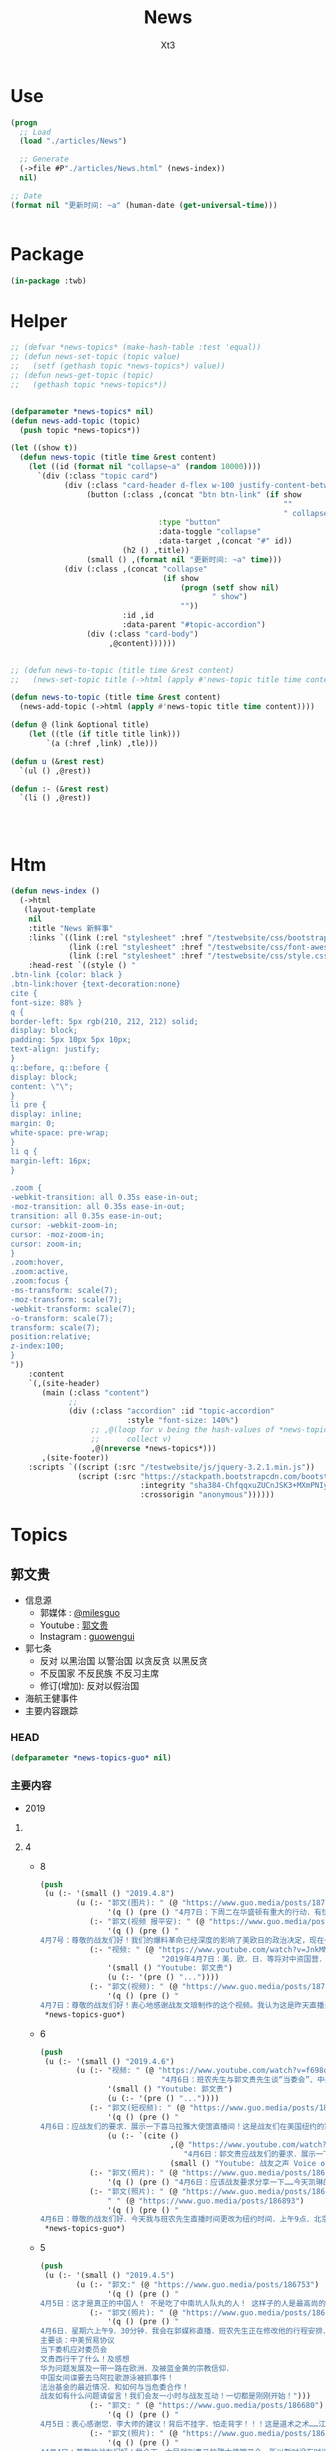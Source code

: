 #+TITLE: News
#+AUTHOR: Xt3


* Use
#+BEGIN_SRC lisp
(progn
  ;; Load
  (load "./articles/News")

  ;; Generate
  (->file #P"./articles/News.html" (news-index))
  nil)

;; Date
(format nil "更新时间: ~a" (human-date (get-universal-time)))


#+END_SRC

* Package
#+BEGIN_SRC lisp :tangle yes
(in-package :twb)
#+END_SRC
* Helper
#+BEGIN_SRC lisp :tangle yes
;; (defvar *news-topics* (make-hash-table :test 'equal))
;; (defun news-set-topic (topic value)
;;   (setf (gethash topic *news-topics*) value))
;; (defun news-get-topic (topic)
;;   (gethash topic *news-topics*))


(defparameter *news-topics* nil)
(defun news-add-topic (topic)
  (push topic *news-topics*))

(let ((show t))
  (defun news-topic (title time &rest content)
    (let ((id (format nil "collapse~a" (random 10000))))
      `(div (:class "topic card")
            (div (:class "card-header d-flex w-100 justify-content-between")
                 (button (:class ,(concat "btn btn-link" (if show
                                                             ""
                                                             " collapsed"))
                                 :type "button"
                                 :data-toggle "collapse"
                                 :data-target ,(concat "#" id))
                         (h2 () ,title))
                 (small () ,(format nil "更新时间: ~a" time)))
            (div (:class ,(concat "collapse"
                                  (if show
                                      (progn (setf show nil)
                                             " show")
                                      ""))
                         :id ,id
                         :data-parent "#topic-accordion")
                 (div (:class "card-body")
                      ,@content))))))


;; (defun news-to-topic (title time &rest content)
;;   (news-set-topic title (->html (apply #'news-topic title time content))))

(defun news-to-topic (title time &rest content)
  (news-add-topic (->html (apply #'news-topic title time content))))

(defun @ (link &optional title)
    (let ((tle (if title title link))) 
        `(a (:href ,link) ,tle)))

(defun u (&rest rest)
  `(ul () ,@rest))

(defun :- (&rest rest)
  `(li () ,@rest))




#+END_SRC
* Htm
#+BEGIN_SRC lisp :tangle yes
(defun news-index ()
  (->html
   (layout-template
    nil
    :title "News 新鲜事"
    :links `((link (:rel "stylesheet" :href "/testwebsite/css/bootstrap.min.css"))
             (link (:rel "stylesheet" :href "/testwebsite/css/font-awesome.min.css"))
             (link (:rel "stylesheet" :href "/testwebsite/css/style.css")))
    :head-rest `((style () "
.btn-link {color: black }
.btn-link:hover {text-decoration:none}
cite {
font-size: 88% }
q {
border-left: 5px rgb(210, 212, 212) solid;
display: block;
padding: 5px 10px 5px 10px;
text-align: justify;
}
q::before, q::before {
display: block;
content: \"\";
}
li pre {
display: inline;
margin: 0;
white-space: pre-wrap;
}
li q {
margin-left: 16px;
}

.zoom {      
-webkit-transition: all 0.35s ease-in-out;    
-moz-transition: all 0.35s ease-in-out;    
transition: all 0.35s ease-in-out;     
cursor: -webkit-zoom-in;      
cursor: -moz-zoom-in;      
cursor: zoom-in;  
}     
.zoom:hover,  
.zoom:active,   
.zoom:focus {
-ms-transform: scale(7);    
-moz-transform: scale(7);  
-webkit-transform: scale(7);  
-o-transform: scale(7);  
transform: scale(7);    
position:relative;      
z-index:100;  
}
"))
    :content
    `(,(site-header)
       (main (:class "content")
             ;; 
             (div (:class "accordion" :id "topic-accordion"
                          :style "font-size: 140%")
                  ;; ,@(loop for v being the hash-values of *news-topics*
                  ;;      collect v)
                  ,@(nreverse *news-topics*)))
       ,(site-footer))
    :scripts `((script (:src "/testwebsite/js/jquery-3.2.1.min.js"))
               (script (:src "https://stackpath.bootstrapcdn.com/bootstrap/4.1.3/js/bootstrap.min.js"
                             :integrity "sha384-ChfqqxuZUCnJSK3+MXmPNIyE6ZbWh2IMqE241rYiqJxyMiZ6OW/JmZQ5stwEULTy"
                             :crossorigin "anonymous"))))))
#+END_SRC
* Topics
** 郭文贵
- 信息源
  - 郭媒体 : [[https://www.guo.media/milesguo][@milesguo]]
  - Youtube : [[https://www.youtube.com/channel/UCO3pO3ykAUybrjv3RBbXEHw/featured][郭文贵]]
  - Instagram : [[https://www.instagram.com/guowengui/][guowengui]] 
- 郭七条
  - 反对 以黑治国 以警治国 以贪反贪 以黑反贪
  - 不反国家 不反民族 不反习主席
  - 修订(增加): 反对以假治国
- 海航王健事件
- 主要内容跟踪
*** HEAD
#+BEGIN_SRC lisp :tangle yes
(defparameter *news-topics-guo* nil)  
#+END_SRC

*** 主要内容
- 2019
**** COMMENT Template
- 1
  #+BEGIN_SRC lisp :tangle yes
(push
 (u (:- '(small () "2019..")
        (u (:- "视频: " (@ "" "")
               '(small () "")
               (u (:- '(pre () ""))))
           (:- "郭文: " (@ "")
               '(q () (pre () ""))
               (u (:- '(pre () "")))))))
 ,*news-topics-guo*)
#+END_SRC
**** 4
- 8
  #+BEGIN_SRC lisp :tangle yes
(push
 (u (:- '(small () "2019.4.8")
        (u (:- "郭文(图片): " (@ "https://www.guo.media/posts/187157")
               '(q () (pre () "4月7日：下周二在华盛顿有重大的行动．有快速的联合行动．并有新闻发布会！一切都是刚刚开始！")))
           (:- "郭文(视频 报平安): " (@ "https://www.guo.media/posts/187108")
               '(q () (pre () "
4月7号：尊敬的战友们好！我们的爆料革命已经深度的影响了美欧日的政治决定，现在一系列的对中共的国有企业在欧美的上市的尽职调查和未来的新的监管方法的立法，以及对中共媒体在西方存在的要求，包括立法都具有深远的意义。我们的战友们一定要坚持以真打共的假！以善打共产党的恶！打造华人的真善美的公众形象，坚决反对任何反中．反华的各种言论和行为，真正的实现中国拥有独立的法制系统！实现真实的依法治国，信仰自由！成为世界的和平的重要力量！实现我们真正的喜马拉雅！一切都是刚刚开始！")))
           (:- "视频: " (@ "https://www.youtube.com/watch?v=JnkMMk7OY_E"
                           "2019年4月7日：美．欧．日．等将对中资国营．香港自贸协定．中共及香港官员的一系列的立法制栽．或调查．或列入黑名单．行动．将是中共灭亡的第一步！")
               '(small () "Youtube: 郭文贵")
               (u (:- '(pre () "..."))))
           (:- "郭文(视频): " (@ "https://www.guo.media/posts/187077")
               '(q () (pre () "
4月7日：尊敬的战友们好！衷心地感谢战友文琅制作的这个视频。我认为这是昨天直播当中非常重要的信息！几个月来战友之声制作了大量的英文节目，在西方世界广泛流传，像今天这样的短视频是非常有传播力和影响力的！战友之声已经成为了来自各地的战友聚会的平台！是战友相聚的平台，我在此表示万分的感谢。一切都是刚刚开始！"))))))
 ,*news-topics-guo*)
#+END_SRC
- 6
  #+BEGIN_SRC lisp :tangle yes
(push
 (u (:- '(small () "2019.4.6")
        (u (:- "视频: " (@ "https://www.youtube.com/watch?v=f698odWJvpY"
                           "4月6日：班农先生与郭文贵先生谈“当委会”、中美贸易协议与法治基金")
               '(small () "Youtube: 郭文贵")
               (u (:- '(pre () "..."))))
           (:- "郭文(短视频): " (@ "https://www.guo.media/posts/186951")
               '(q () (pre () "
4月6日：应战友们的要求．展示一下喜马拉雅大使馆直播间！这是战友们在美国纽约的家的的9分之一！这里将是实现中华民族伟大复兴！实现真正的依法治国．信仰自由！不让我们当猪狗的喜马拉雅目标的大使馆！！！一切都是刚刚开始！"))
               (u (:- `(cite () 
                             ,(@ "https://www.youtube.com/watch?v=QtwQzoKlnxA"
                                "4月6日：郭文贵应战友们的要求．展示一下喜马拉雅大使馆直播间！这是战友们在美国纽约的家的的9分之一！这里将是实现中华民族伟大复兴！实现真正的依法治国．信仰自由！【挺郭小妹】")
                             (small () "Youtube: 战友之声 Voice of Guo.Media")))))
           (:- "郭文(照片): " (@ "https://www.guo.media/posts/186935")
               '(q () (pre () "4月6日：应该战友要求分享一下……今天凯琳的不专业的照片！一切都是刚刚开始！")))
           (:- "郭文(照片): " (@ "https://www.guo.media/posts/186899")
               " " (@ "https://www.guo.media/posts/186893")
               '(q () (pre () "
4月6日：尊敬的战友们好．今天我与班农先生直播时间更改为纽约时间．上午9点．北京时间下午9点．提前半小时！一切都是刚刚开始！"))))))
 ,*news-topics-guo*)
#+END_SRC
- 5
  #+BEGIN_SRC lisp :tangle yes
(push
 (u (:- '(small () "2019.4.5")
        (u (:- "郭文:" (@ "https://www.guo.media/posts/186753")
               '(q () (pre () "
4月5日：这才是真正的中国人！ 不是吃了中南坑人队丸的人！ 这样子的人是最高尚的．也是真正的贵族……我们的好＂三哥＂特别是从35分钟开始看．下面的留言说明了人心所向！ 一切都是刚刚开始！ https://youtu.be/u7XhF34Lwbs")))
           (:- "郭文(照片): " (@ "https://www.guo.media/posts/186693")
               '(q () (pre () "
4月6日．星期六上午9．30分钟．我会在郭媒称直播．班农先生正在修改他的行程安排．也会加入我们的直播！
主要谈：中美贸易协议
当下委机应对委员会
文贵西行干了什么！及感想
华为问题发展及一带一路在欧洲．及被蓝金黄的宗教信仰．
中国女间谍要去马阿拉歌游泳被抓事件！
法治基金的最近情况．和如何与当危委合作！
战友如有什么问题请留言！我们会友一小时与战友互动！一切都是刚刚开始！")))
           (:- "郭文: " (@ "https://www.guo.media/posts/186680")
               '(q () (pre () "
4月5日：衷心感谢您．李大师的建议！背后不挂字．怕走背字！！！这是道术之术……江湖风水之流气！佛祖之兄醉佛以背字论佛才会有今天的大乘佛法……承天意者重在心力是否执定．只要心坚意执政……一切可破！一切皆为色．一切皆为空🙏🙏🙏☝️大师的推文字字珠玑……嘻丑哈恶！如神兵天降一般．开民智．震盗贼！！！文贵万分感激您担负的民族责任！一切都是刚刚开始！")))
           (:- "郭文(照片): " (@ "https://www.guo.media/posts/186589")
               '(q () (pre () "
44月4日：尊敬的战友们好！我今天一大早就到喜马拉雅大使馆开会．所以暂时没有时间视频．我一切都好！一切都是刚开始！"))))))
 ,*news-topics-guo*)
#+END_SRC
- 4
  #+BEGIN_SRC lisp :tangle yes
(push
 (u (:- '(small () "2019.4.4")
        (u (:- "郭文(照片): " (@ "https://www.guo.media/posts/186470")
               '(q () (pre () "
4月3日：几天来的忙碌……我更加深刻的感受到了灭共的重要性……更加感受到了我们承受的上天赋与我们神圣的使命！刚刚下飞机就又收到了一个礼物．劳斯莱斯．库尔南的新车！上天不会亏待任何一个有信仰有理想的人．也不会放过一个做恶的人！一切都是刚刚开始！")))
           (:- "郭文(短视频): " (@ "https://www.guo.media/posts/186467")
               '(q () (pre () "
4月3日：万分感谢科罗拉洲的战友们……你们的勇敢与智慧……让文贵感动至极……一切都要看结果……一切都是刚刚开始！"))
               (u (:- '(pre () "科罗拉多 塞斯朋(?) 盗国贼藏了很多钱"))))
           (:- "郭文(图片): " (@ "https://www.guo.media/posts/186465")
               '(q () (pre () "4月3日：衷心的感谢你们这些了不起的战友！一切都是刚刚开始！"))
               (u (:- '(pre () "郭文图片内容: \"看到几个战友消失，心痛... ...安全上网刻不容缓...\"")))))))
 ,*news-topics-guo*)
#+END_SRC
- 3
  #+BEGIN_SRC lisp :tangle yes
(push
 (u (:- '(small () "2019.4.3")
        (u (:- "郭文(照片): " (@ "https://www.guo.media/posts/186392")
               '(q () (pre () "
4月3日：这个当地最好的滑雪景点的超5星级酒店竞然有我们裕达的老员工！！！这里有我们很多战友……特别是在金融领域！真是天助我们呢……一切都是刚刚开始！")))
           (:- "郭文(照片): " (@ "https://www.guo.media/posts/186386")
               '(q () (pre () "
4月3日：尊敬的战友们好！我已经从加州到了科罗拉多州的阿期彭．这里是盗国贼欺民贼藏钱的重要之地……这里刚刚开始下雪了！一切都是刚刚开始！")))
           (:- "郭文(图片 捐款留言): " (@ "https://www.guo.media/posts/186381")
               '(q () (pre () "
来自“法治基金团队”的信息： 法治基金一直以来都在收到很多捐款者和战友的反映：事实上在中国大陆，绝大多数捐款都是被屏蔽和拦截的！🔥 但是，即使是这样，法治基金还是时时刻刻都在接收来自中国国内和海外的捐款！🙏 这更加让我们感动和感激，更加让我们珍惜每一笔收到的捐款！🙏 更加坚定了法治基金必须实现我们的目标：建立一个法治的、信仰自由的中国！🎯💪🙏🔥🔥🔥")))
           (:- "郭文(照片): " (@ "https://www.guo.media/posts/186253")
               '(q () (pre () "
4月2日：衷心感谢加洲战友们的热情和帮助！万分感谢潜伏的战友们的重大贡献……中国人民会在实现喜马拉雅目标．干掉CCP时．你们这些潜伏的英雄将成为新中国的甚至是世界的大英雄……文贵在你们认为适当的时候．让世人知道你们的无私奉献……一切都是刚刚开始！")))
           (:- "郭文(短视频): " (@ "https://www.guo.media/posts/186252")
               '(q () (pre () "
4月2日：衷心感谢加洲战友们的热情和帮助！万分感谢潜伏的战友们的重大贡献……中国人民会在实现喜马拉雅目标．干掉CCP时．你们这些潜伏的英雄将成为新中国的甚至是世界的大英雄……文贵在你们认为适当的时候．让世人知道你们的无私奉献……一切都是刚刚开始！"))
               (u (:- '(pre () "收获巨大 加州变化巨大 正在坚定与我们走在一起"))))
           (:- "郭文(图片): " (@ "https://www.guo.media/posts/186235")
               '(q () (pre () "
尊敬的戰友們好：郭先生法務團隊與大家分享！👨‍⚖️👩‍⚖️
2018年8月24日，郭先生訴夏業良案在佛吉尼亞州開庭，夏業良當時還沒有律師。他由於無理取鬧，在法庭上丟人現眼，當場被法官命令法庭警官，將夏逐出法庭。
葉寧代表夏業良後，法官在法庭令中明確警告叶宁，你最好不要胡說八道，注意你提交的文件和說的話，你要負責任！
這就是海外民運的醜惡嘴臉！這些流氓心中根本沒有法律！這在哪個國家都是不可容忍的！ 🤡

夏業良，你還記得庭上這一幕吧？👇
夏：我感覺郭的律師對我存在很強烈的歧視……
法庭：好吧，我不再聽你講了……你只有滿足被冒犯的條件後，才可以反訴。明白嗎？
夏：我是被歧視的……
法庭：Joe, move him – Joe, move Mr. Xia out leave. （Joe 是法庭警官。）
郭先生律師：謝謝您，法官先生。
夏：律師的職責不只是賺錢。
法庭警官：當你到了審判庭上時，你會有機會。
夏：我感到非常失望。
法庭警官：我相信你很失望，但不是在這裡。
👮🏻‍♂️👮‍♀️ 一切都是刚刚开始！💪💪💪"))))))
 ,*news-topics-guo*)
#+END_SRC
- 2
  #+BEGIN_SRC lisp :tangle yes
(push
 (u (:- '(small () "2019.4.2")
        (u (:- "郭文(视频 捐款留言): " (@ "https://www.guo.media/posts/186184")
               '(q () (pre () "
4月2日:法治基金留言集锦。衷心感谢各位战友们、留言和未留言的捐赠者对法治基金的支持和捐赠！我们一定不辜负各位的期望！一切都是刚刚开始！代法治基金团队发布")))
           (:- "郭文(照片): " (@ "https://www.guo.media/posts/186177")
               '(q () (pre () "
4日2日：尊敬的战友们好！你们健身了吗！你们往身上泼水了吗！文贵向战友们报告在加洲开会的感受．和睡在帐篷的原因与地点！一切都是刚刚开始！")))
           (:- "郭文(视频): " (@ "https://www.guo.media/posts/186175")
               '(q () (pre () "
4日2日：尊敬的战友们好！你们健身了吗！你们往身上泼水了吗！文贵向战友们报告在加洲开会的感受．和睡在帐篷的原因与地点！一切都是刚刚开始！"))
               (u (:- '(pre () "花粉严重过敏"))
                  (:- '(pre () "住帐篷 比佛利山 名店街 四季酒店"))
                  (:- '(pre () "加州变化非常的 对川普总统态度转变 好莱坞对中共态度转变"))
                  (:- '(pre () "美国银行 盗国贼洗钱"))
                  (:- '(pre () "盗国贼 没有半点收手的迹象 盗国洗钱更疯狂"))
                  (:- '(pre () "盗国贼正在走向灭亡前的疯狂时刻 不可掉以轻心"))
                  (:- '(pre () "国际大环境对我们越来越有利 我们要坚持"))
                  (:- '(pre () "要行动 光说没有用 "))
                  (:- '(pre () "祈福"))))
           (:- "郭文(照片): " (@ "https://www.guo.media/posts/186161")
               '(q () (pre () "
4日2日：尊敬的战友们好！很多战友都在问我今天是否有直播！今天因为会议安排太紧凑没有直播！一切都是刚刚开始！"))))))
 ,*news-topics-guo*)
#+END_SRC
- 1
  #+BEGIN_SRC lisp :tangle yes
(push
 (u (:- '(small () "2019.4.1")
        (u (:- "郭文(短视频): " (@ "https://www.guo.media/posts/185970")
               '(q () (pre () "
4月1日：尊敬的战友们好！你们健身了吗！你们往身上泼水了吗！一切都是刚刚开始！"))
               (u (:- '(pre () "没钱啦 只能住帐篷 但还要健身"))
                  (:- '(pre () "政治家 拼 智慧 勇气 身体"))
                  (:- '(pre () "飞机上 立血誓 不达目的誓不罢休"))
                  (:- '(pre () "话不能说太早 看结果"))
                  (:- '(pre () "祈福"))))
           (:- "郭文(照片): " (@ "https://www.guo.media/posts/185854")
               '(q () (pre () "
3月31日：没有人能挡住母亲的力量…… 谢谢您．雪候鸟的母亲！ https://www.pscp.tv/w/b3FwNzF4ZUtXeU5iWGRaRVB8MXluS09PTW15blpLUnwQ9XKnQJJdCQIPn7KhYwmM2DBoVg22KjLGlchi2-Mq")))
           (:- "郭文(视频): " (@ "https://www.guo.media/posts/185828")
               '(q () (pre () "3月31日：这个年轻的香港帅哥让人偑服！一切都是刚刚开始！"))))))
 ,*news-topics-guo*)
#+END_SRC

**** 3
- 31
  #+BEGIN_SRC lisp :tangle yes
(push
 (u (:- '(small () "2019.3.31")
        (u (:- "郭文(照片): " (@ "https://www.guo.media/posts/185724")
               '(q () (pre () "
3月31日：尊敬的战友们好！你你们健身了吗！你们往身上泼水了吗！文贵在加州圣巴巴拉向大家报平安！一切都是刚刚开始！")))
           (:- "郭文(短视频 报平安): " (@ "https://www.guo.media/posts/185720")
               '(q () (pre () "
3月31日：尊敬的战友们好！你们健身了吗！你们往身上泼水了吗！文贵在加州圣巴巴拉向大家报平安！一切都是刚刚开始！")))
           (:- "郭文(图片 照片): " (@ "https://www.guo.media/posts/185582")
               '(q () (pre () "
3月30日：看到加州战友们的真情．热情的愿与文贵在加州相聚！文贵是万分感激．感动！由于我要去见几个法治基金．及当危委员会．的合作者！然后还要去3．4个城市！我还要马上就回纽约为喜马拉雅大使馆举行开幕仪式！文贵此次就不拜见加洲战友们了！我会很快回来的！🙏🙏🙏🙏🙏🙏🙏🙏🙏一切都是刚刚开始！")))
           (:- "郭文(视频): " (@ "https://www.guo.media/posts/185579")
               '(q () (pre () "2019年3月21日班农先生在意大利罗马《信息算法》主题演讲（中英文字幕版）"))
               (u (:- `(cite ()
                             ,(@ "https://www.youtube.com/watch?v=6kWpAk7K5gw"
                                 "2019年3月21日班农先生在意大利罗马《信息算法》主题演讲（中英文字幕版）")
                             (small () "Youtube: 郭文贵")))))
           (:- "郭文(报平安 短视频): " (@ "https://www.guo.media/posts/185525")
               '(q () (pre () "
3月30日：尊敬敬的战友们好！你们健身了吗！你们往身上泼水了吗！文贵在加州向战友们报平安！"))
               (u (:- '(pre () "长4公斤 腹肌"))
                  (:- '(pre () "感激战友的关心"))
                  (:- '(pre () "深思 很多事不能说太早  少说多做 最好只做不说  结果最重要")))))))
 ,*news-topics-guo*)
#+END_SRC
- 30
  #+BEGIN_SRC lisp :tangle yes
(push
 (u (:- '(small () "2019.3.30")
        (u (:- "郭文(图片): " (@ "https://www.guo.media/posts/185349")
               '(q () (pre () "
3月29日：我自己听了三遍．雪候鸟．与老母亲的真情对话视频．可是推特限制点赞转发……盗国贼连这样的真话都害怕……不敢面对．又怎么能让人民过上美好的生活呢？文贵拜谢雪母了🙏🙏🙏一切都是刚刚开始！"))
               (u (:- `(cite () ""
                             ,(@ "https://twitter.com/WlxhtW2PrYXxdQQ/status/1111838808381616133")
                             (small () "2019.3.29 Twitter")))))
           (:- "郭文(短视频): " (@ "https://www.guo.media/posts/185313")
               '(q () (pre () "
3月29日：今天直播完后．直接上飞机✈️去加州……蓝天白云间飞着．看着战友们的视频！心情很爽……感恩所有的战友们！🙏🙏🙏🙏🙏🙏一切都是刚刚开始！"))))))
 ,*news-topics-guo*)
#+END_SRC
- 29
  #+BEGIN_SRC lisp :tangle yes
(push
 (u (:- '(small () "2019.3.29")
        (u (:- "郭文(照片 Snow): " (@ "https://www.guo.media/posts/185205")
               '(q () (pre () "3月29日：应战友的要求发几张snow 的照片！一切都是刚刚开始！")))
           (:- "郭文(照片): " (@ "https://www.guo.media/posts/185203")
               '(q () (pre () "3月29日：什么都要看结果！一切都是刚刚开始！")))
           (:- "视频: " (@ "https://www.youtube.com/watch?v=C97jR_GVl4E"
                           "3月29日郭文贵浴火重生超人归来")
               '(small () "Youtube")
               (u (:- '(pre () "21天家中守孝 反思  战友战斗 团结"))
                  (:- '(pre () "川普总统 穆勒调查结束"))
                  (:- '(pre () "中美贸易  王岐山 信任的金融大佬 每周往返北京和纽约  书:库什那的生意  中共的干预  毁灭川普总统和其家族"))
                  (:- '(pre () "美国 的 反应  一系列国家 看清中共本质 一带一路 太空计划 新疆 网络 媒体 "))
                  (:- '(pre () "美国当下危机应对委员会 山里开的会  核心(执行委员会 秘密委员会):经济决策者:钱和情报"))
                  (:- '(pre () "美国政治党内之争 在 司法框架下"))
                  (:- '(pre () "法治基金 在 影响力"))
                  (:- '(pre () "与 当下危机应对委员会 的争论  必须 明确 反共产党 并声明 绝大多数党员是好的"))
                  (:- '(pre () "宪法 公民"))
                  (:- '(pre () "棍子和面包都要有  反对的同时 还要 建立"))
                  (:- '(pre () "许章润"))
                  (:- '(pre () "美国 教育退休养老基金 没有再投资一个中共国项目"))
                  (:- '(pre () "将联合超过70个国家 公开对 中共所有 国营和相关私营企业 进行 经济制裁"))
                  (:- '(pre () "全面调查在美上市中共国公司"))
                  (:- '(pre () "法治基金 巨额捐助者"))
                  (:- `(cite () "班农先生 采访视频 : "
                             ,(@ "https://www.youtube.com/watch?v=LDrTpgHBeq0"
                                 "Steve Bannon: China is a threat to the industrial democracy in the West")
                             (small () "2019.3.29 Youtube: CNBC Television")))
                  (:- '(pre () "凯琳女士 郭战装 道歉"))
                  (:- '(pre () "法治基金 目前70%的钱是郭先生家族基金的捐款  正在协调 再捐助10亿  得有足够的钱 才有实力与 当下危机应对委员会 合作"))
                  (:- '(pre () "过街老鼠"))
                  (:- '(pre () "喜马拉雅大使馆 法治基金 郭媒体  大楼  郭先生捐献全部 家具 艺术品"))
                  (:- '(pre () "中共骗 新疆集中营 pm2.5"))
                  (:- '(pre () "2017郭先生哭的视频"))
                  (:- '(pre () "习访问欧洲 签的备忘录 都是演戏  欧洲会成立经济贸易委员会应对中共"))
                  (:- '(pre () "渎职 腐败  成都毒食品 盐城化工厂 ..."))
                  (:- '(pre () "冷静 不要沾沾自喜 不可低估对手 不要高估自己"))
                  (:- '(pre () "修宪 最大的礼物  对内的影响   对外的扩张 渗透  中共自己作的"))
                  (:- '(pre () "爆料革命"))
                  (:- '(pre () "战场拉向国际 以法灭共 以美灭共 以国人 有良知的党内人"))
                  (:- '(pre () "赶紧骗中共点钱 让它们滚蛋  大家都讨厌它们 但不骗白不骗"))
                  (:- '(pre () "停电一星期 金融系统瘫痪"))
                  (:- '(pre () "委内瑞拉 太拖泥带水"))
                  (:- '(pre () "王岐山 难民威胁论"))
                  (:- '(pre () "中国梦 就是杀人"))
                  (:- '(pre () "海外需要一批年轻的 有追求有信仰 有能力的 民主力量  为他们提供舞台"))
                  (:- '(pre () "爆料 手榴弹  王健之死 盗国贼海外财富 希望西方与中共国任何贸易往来 要以开放网络为前提"))
                  (:- '(pre () "帮助 海外自媒体  更严厉打击 海外欺民贼"))
                  (:- '(pre () "爆料 集体作战  媒体合作"))
                  (:- '(pre () "行动说了算"))
                  (:- '(pre () "正义 公平"))
                  (:- '(pre () "衷心感谢 所有对郭先生母亲表达哀思的战友"))
                  (:- '(pre () "祈福"))
                  (:- '(pre () "不看效果 看结果"))))
           (:- "郭文(图片): " (@ "https://www.guo.media/posts/185093")
               '(q () (pre () "
3月29日：尊敬的战友们好．今天的直播已经准备好了……盗国贼还在疯狂的DDOS攻击中……无论如何我们都直播到底……今天我们将是第一次在法治基金．郭媒体．新的总部．《喜马拉雅大使馆．THE HIMALAYAN EMBASSY》此独立的新楼．是最先进的现代化防弹办公室……过一段时间我会邀请一些战友到这里相聚．这里也有最先进的厨房．厨师👩‍🍳……一切都是刚刚开始！")))
           (:- "郭文(图片 捐款留言): " (@ "https://www.guo.media/posts/185077")
               '(q () (pre () "
3月29日：分享几位战友为法治基金的留言，期待郭先生归来！一切都是刚刚开始！💪💪💪💪💪💪💪 — 代法治基金转发")))
           (:- "郭文(图片): " (@ "https://www.guo.media/posts/185058")
               '(q () (pre () "
3月29日：尊敬的战友们好！现在己经是快零晨5点啦！我要去睡一会儿了！我很兴奋的又要和战友们一起战斗．一起聊天！盗国贼们在过去的十几个小时已经黑掉了我们所有的通讯及直播平台！但是他们挡不住我们的直播．他们的恐惧就是我们的胜利！我们的武器！一切都是刚刚开始！")))
           (:- "郭文(视频): " (@ "https://www.guo.media/posts/184898")
               '(q () (pre () "
2月23日郭先生采访班农先生梵蒂冈连线视频中英字幕版，感谢伟大的义工团队翻译组、字幕组！一切都是刚刚开始！媒体组"))
               (u (:- `(cite ()
                             ,(@ "https://www.youtube.com/watch?v=kD7PuiUJ94g"
                                 "2月23日郭先生采访班农先生梵蒂冈连线视频中英字幕版")
                             (small () "Youtube")))))
           (:- "郭文(短视频): " (@ "https://www.guo.media/posts/184872")
               '(q () (pre () "
3月28日：尊敬的战友们好！文贵回来了！我21天来没有下过楼！也没有与任何战友连系！今天我己经从我的团队手里拿回了我的手机！我今天会到公司上班！并准备明天早上9点30分的直播！非常非常感谢大家的支持．和坚持对盗国贼的战斗！我一切都好．我没有理由没有资格不好！因为我们要战斗到底……直到消灭CCP……实现喜马拉雅目标✊✊✊👉👉👉！明天见．亲爱的战友们！一切都是刚刚开始！"))))))
 ,*news-topics-guo*)
#+END_SRC
- 28
  #+BEGIN_SRC lisp :tangle yes
(push
 (u (:- '(small () "2019.3.28")
        (u (:- "郭文(视频): " (@ "https://www.guo.media/posts/184698")
               '(q () (pre () "
3月27日：感谢战友之声明湾战友制作提供！ 【# 战友之声 #抖音版爆料革命 #楚门看世界 #明湾 因为林强跟踪调查过王岐山，王岐山对林强记恨在心，报复林强，将其关押7年之久。林强曾经也是叱咤风云的人物，中共这台绞肉机，不管你有多牛，到最后都会被绞肉机绞的渣的不剩。 体制内的人更需要鼓起勇气反共，不然下一个就是“绞”你自己！】 一切都是刚刚开始！媒体组")))
           (:- "郭文(视频): " (@ "https://www.guo.media/posts/184697")
               '(q () (pre () "
感谢战友之声的翻译和字幕制作！ 【 2018年10月5日 采访文贵 卡尔巴斯：孟宏伟为什么会在在中国失踪了？ 文贵：孟一定是去监狱被杀的，我去年就说过。王岐山抓他因为： ❶ 孟没有把我遣送回国。 ❷ 孟参与了王岐山在法谋杀海航王健。国际刑警组织和法国当地警察拿走了监控录像，威胁所有人不准讲，他们都听王岐山的。 一切都是刚刚开始！媒体组")))
           (:- "郭文(图片): " (@ "https://www.guo.media/posts/184677")
               '(q () (pre () "
尊敬的戰友們好：3月29日（週五）上午9:30（美東時間）我們的文貴先生將在郭媒體直播大約兩個小時左右。文貴先生主要是考慮到國內戰友們的休息時間，將會是中國大陸時間3月29日（週五）晚上9:30。文貴先生讓我們轉告大家，本次直播不爆料，就是想與戰友們互動交流，聊聊天。因為他一直按中國的傳統習俗及他的宗教信仰禮數守孝，素食，誦經......107戒律規制的生活方式，他還沒有從悲傷中走出來。 所以他的身體狀況非常虛弱，希望大家不要介意。 一切都是刚刚开始。🙏🙏🙏🙏🙏🙏🙏🙏🙏🙏 （媒体组）"))
               (u (:- '(pre () "郭文图片: 经文 地藏经")))))))
 ,*news-topics-guo*)
#+END_SRC
- 27
  #+BEGIN_SRC lisp :tangle yes
(push
 (u (:- '(small () "2019.3.27")
        (u (:- "郭文(视频): " (@ "https://www.guo.media/posts/184534")
               '(q () (pre () "3月26日：感谢战友之声文琅战友制作提供！ #战友之声 #抖音版爆料革命 #楚门看世界 #文琅制作 回看共产党的历史，在这70年里，残害了中华民族无数的老百姓， 头一次让中华民族成为了全世界最讨厌和最危险的民族， 并与世界为敌 共产党的邪恶体制造就了所有的灾难 我们的目标就是要彻底改变这个体制，推翻共产党 让中国有法治有信仰自由 一切都是刚刚开始！媒体组")))
           (:- "郭文(视频 捐款留言): " (@ "https://www.guo.media/posts/184532")
               '(q () (pre () "3月26日：法治基金团队分享收到的留言（部分），衷心感谢无数法治基金的捐款者和支持者！"))
               (u (:- `(cite () ,(@ "https://www.youtube.com/watch?v=-nd6hODw_J0"
                                    "3月26日：法治基金团队分享收到的留言（部分），衷心感谢无数法治基金的捐款者和支持者！")
                             (small () "Youtube: 郭文贵"))))))))
 ,*news-topics-guo*)
#+END_SRC
- 26
  #+BEGIN_SRC lisp :tangle yes
(push
 (u (:- '(small () "2019.3.26")
        (u (:- "郭文: " (@ "https://www.guo.media/posts/184436")
               '(q () (pre () "
3月25日：尊敬的贤二先生好！郭先生所有的手机都在我们这里，我们法务．媒体．安保．小组每天向他汇报一次，所有的信息由郭先生口头指示我们代发。在三七守孝期间，郭先生末与任何战友及朋友联糸或见面，只接受了欧洲．日本．等几个国家的亲戚们打给家里的电话，某几个国家领导人派来的代表们的当面的慰问。郭先生将在28或29号开始使用手机，并直播，请大家等候我们的通知。🙏🙏🙏 一切都是刚刚开始 媒体组"))
               (u (:- `(cite () "鳩文真賢二 @SqQAKez3xOg2meJ : "
                             ,(@ "https://twitter.com/SqQAKez3xOg2meJ/status/1110178817983700994")
                             (small () "2019.3.26 Twitter")))))
           (:- "郭文(视频): " (@ "https://www.guo.media/posts/184423")
               '(q () (pre () "
3月25日：感谢战友之声楚门战友提供的视频和内容！ #抖音版爆料革命 #战友之声 #楚门看世界 我们经常听说散户投资股票会被割韭菜，大股东也一样会被割，只要这个体制不改变，任何一个人都会成为下一波韭菜！北大方正集团的李友，胡舒立就是靠骗骗骗！骗一个又一个投资人进去，然后这些钱全部占为己有！强盗呀！强盗！就是这一小撮人把中国搞得乌烟瘴气！ 一切都是刚刚开始！媒体组")))
           (:- "郭文(视频): " (@ "https://www.guo.media/posts/184418")
               '(q () (pre () "3月25日：感谢战友之声郭啸天战友！ #啸天点评 感谢战友郭啸天激情制作！ 再也无人可以阻挡以美灭共✊！ 一切都是刚刚开始！媒体组"))))))
 ,*news-topics-guo*)
#+END_SRC
- 25
  #+BEGIN_SRC lisp :tangle yes
(push
 (u (:- '(small () "2019.3.25")
        (u (:- "郭文(视频): " (@ "https://www.guo.media/posts/184260")
               '(q () (pre () "
3月24日：感谢战友之声抖音组文多战友制作！ #抖音版爆料革命 #战友之声 #楚门看世界 #文多 张健，说真的，你彻底颠覆了我对人的看法，你太贱了！你尽然恬不知耻的那你们那种要饭的行当跟公益法治基金相提并论。张贱贱。出卖自己的灵魂和原则并不丢人，丢人的是没能卖一个好价钱。 一切都是刚刚开始！媒体组")))
           (:- "郭文(图片): " (@ "https://www.guo.media/posts/184244")
               '(q () (pre () "
3月24日：尊敬的战友们好；这个委员会的成立是中美关系40年来的第三件大事，一是两国建交，二是签WTO中国入世，三是这个委员会的成立。 你们会看到法治基金在与这个委员会的深度合作！💪💪💪这是CCp灭亡的真正的开始！ 这是灭共革命在国际战场中最大的胜利 再也无人可以阻挡以美灭共！一切都是刚刚开始 媒体组

【美当前危险委员会成立】针对中共对自由世界日益增大的威胁，美国一批中国专家、国家安全从业人士、商界领袖、人权和宗教自由活动家等拟下周一启动第四届当前危险委员会Committee on the Present Danger: China (CPDC)；前三届委员会分别针对苏共和恐怖主义，本届集中消除中共对美的最严峻威胁。"))
               (u (:- `(cite () "CPDC(Committee on the Present Danger: China) "
                             ,(@ "https://presentdangerchina.org")
                             " "
                             ,(@ "https://www.youtube.com/watch?v=Bedfr_uM_yc"
                                 "Brian Kennedy -- The Committee on the Present Danger: China")))
                  (:- `(cite () "CPD(Committee on the Present Danger) "
                             ,(@ "https://en.wikipedia.org/wiki/Committee_on_the_Present_Danger"
                                 "Wiki")
                             " "
                             ,(@ "https://web.archive.org/web/20160220161351/http://committeeonthepresentdanger.org/index.php?option=com_cpdfront&Itemid=90"
                                 "archive.org"))))))))
 ,*news-topics-guo*)
#+END_SRC
- 24
  #+BEGIN_SRC lisp :tangle yes
(push
 (u (:- '(small () "2019.3.24")
        (u (:- "郭文(视频): " (@ "https://www.guo.media/posts/184150")
               '(q () (pre () "
3月23日：感谢战友之声抖音组文多战友！ #抖音版爆料革命 #战友之声 #楚门看世界 #文多 1120之前，班农提出了成立法治基金，班农的两个想法打动了文贵，第一他说必须去调查类似于王健被杀的所有案件，第二他说要把中国的精英有一个救济的地方，而且班农已经找到相关国家愿意合作，对所有的中国寻求政治庇护的甚至给护照。 一切都是刚刚开始！媒体组")))
           (:- "郭文(视频): " (@ "https://www.guo.media/posts/184147")
               '(q () (pre () "
3月23日：为什么我们要支持 #法治基金# 鼓掌战友文扬夜以继日制作的精彩短片🙏🙏🙏 站起来中国人！ 我们已经看清CCP的丑恶真相！ 跟好 #法治基金# 为了孩子！ 我们必须赢✊✊✊ 一切都是刚刚开始！媒体组"))
               (u (:- `(cite () ,(@ "https://www.youtube.com/watch?v=G1bM8IC6438"
                                    "战友之声2019年3月23为什么我们要支持法治基金，鼓掌战友文扬精心制作")
                             (small () "Youtube: 战友之声 Voice of Guo.Media")))))
           (:- "郭文: " (@ "https://www.guo.media/posts/184143")
               '(q () (pre () "
3月23日：万分感谢细思小哥的这些天与伟大的战友们合作的一糸列的精彩直播。 【班农与文贵的合作，是神的旨意，是上天的安排，这绝不是偶然的现象。文贵原来并不认识班农，而班农在北京见了王岐山后，很多媒体都在鼓吹之际，直接飞去纽约，坚定的与文贵站在一起，开始了反共大业的合作，给艰难中的文贵送去了最大的支持，也使东西方的反共力量凝聚在一起。意义重大，影响深远。】一切都是刚刚开始！ 媒体组"))
               (u (:- `(cite ()
                             ,(@ "https://www.youtube.com/watch?v=iY6mm7V9xiQ"
                                 "3月23日：万分感谢细思小哥的精彩直播！一切都是刚刚开始！媒体组")
                             (small () "Youtube: 郭文贵"))))))))
 ,*news-topics-guo*)
#+END_SRC
- 23
  #+BEGIN_SRC lisp :tangle yes
(push
 (u (:- '(small () "2019.3.23")
        (u (:- "郭文(视频): " (@ "https://www.guo.media/posts/184012")
               '(q () (pre () "
2019年3月21日班农先生在意大利罗马进行了《信息算法》主题演讲。演讲讨论了全球化背景下的社交网络、媒体、文化等方面的全球信息战。演讲视频如下（字幕版将后续上传）。一切都是刚刚开始。媒体组。 21 March 2019 Rome, Italy Stephen K Bannon lecture on information warfare in social, media, and cultural context."))
               (u (:- `(cite ()
                             ,(@ "https://www.youtube.com/watch?v=qXQNc_WJGXQ"
                                 "Guo Media Broadcast (Chinese): Chinese language based Broadcast")
                             (small () "Youtube: Rolfoundation法治基金")))))
           (:- "郭文(视频): " (@ "https://www.guo.media/posts/183968")
               '(q () (pre () "
3月22日：万分感谢全民挺郭联盟制作的视频！ 盐城化工厂爆炸与中央电视台的欺骗民众，是造成死伤者巨大的根本原因，以假黑治国的共产党是元凶！谁来主持公道？谁能帮助这些可怜的百姓？这样的政府再不被推翻，天理难容！ （上一条视频没有声音，抱歉。在此重发一遍。） 一切都是刚刚开始！ 媒体组。 完整视频地址https://www.youtube.com/watch?v=vop4prs3GuA&feature=youtu.be")))
           (:- "郭文(图片): " (@ "https://www.guo.media/posts/183966")
               '(q () (pre () "
3月22日：必须要让全世界人民了解CCP的蓝金黄计划和手段及危险性。 我们14亿中国人的未来的法治基金主席凯尔巴斯先生干的太漂亮了，他将有更大的行动！【The ccp runs what they call BGY campaigns. Blue-Internet snooping/hacking, Green-monetary influence, yellow-sex entrapment and blackmail. Cindy’s company name is GY US Investments.They actually didn’t even to attempt to cover up what they were doing #china】媒体组 一切都是刚刚开始"))
               (u (:- `(cite () "Kyle Bass @Jkylebass : "
                             ,(@ "https://twitter.com/Jkylebass/status/1109079151389130752")
                             (small () "2019.3.22 Twitter")))))
           (:- "郭文(视频): " (@ "https://www.guo.media/posts/183961")
               '(q () (pre () "
3月22日：感谢《战友之声》及战友文琅提供的视频和内容！ 【#战友之声 #抖音版爆料革命 #楚门看世界 #文琅 杨洁篪你跟吴征怎么去骗美国人的？怎么去贿赂司法部的？何频多少次见过吴征？为什么何频到最后把文贵给卖了？何频先森这个老鸨子真本色出演呀！】 一切都是刚刚开始！（媒体组）")))
           (:- "郭文(视频): " (@ "https://www.guo.media/posts/183957")
               '(q () (pre () "
3月22日：感谢《战友之声》及战友文琅提供的视频和内容！ 【#战友之声 #抖音版爆料革命 #楚门看世界 #文琅 何频老贼，早就认识吴征，何频是如何介绍吴征和陈军认识的？何频老奸巨猾，一边拿着中共给的钱，一边还在要文贵的钱，脚踏两只船。就算是中共，都没有这么不要脸！】 一切都是刚刚开始！ （媒体组）"))))))
 ,*news-topics-guo*)
#+END_SRC
- 22
  #+BEGIN_SRC lisp :tangle yes
(push
 (u (:- '(small () "2019.3.22")
        (u (:- "郭文(视频 捐款留言): " (@ "https://www.guo.media/posts/183863")
               '(q () (pre () "
尊敬的战友好：大家为法治基金的留言郭先生都收到了！敌人的恐惧就是我们最大的武器！💪一切都是刚刚开始！🔥—— 王雁平🙆🏻‍♀️ 代 法治基金团队发布")))
           (:- "郭文(视频): " (@ "https://www.guo.media/posts/183842")
               '(q () (pre () "
3月21日：感谢《战友之声》及战友明湾提供的视频和内容！ 【#抖音版爆料革命 #战友之声 #楚门看世界 #明湾 马云，你可得劲儿吹吧！当你跟川普承诺给100万个就业机会的时候，你在川普身边的人心目中就已经是个骗子了！看看数据，你就知道马云为什么是骗子！ 1、沃尔玛 230万名员工：沃尔玛全球拥有11695家门店 2、麦当劳 150万名员工：麦当劳拥有约36900家门店】 💪以上来自媒体组：一切都是刚刚开始！💪")))
           (:- "郭文(视频): " (@ "https://www.guo.media/posts/183841")
               '(q () (pre () "
3月21日：感谢《战友之声》及战友明湾提供的视频和内容！ 【#抖音版爆料革命 #战友之声 #楚门看世界 #明湾 我们再来回顾一下何频先森！ 一个操着fú南口音滴，一天到晚luò呵呵滴！看起来很面善滴！ 实际上是个披着羊皮的狼！ 大家还记得那个走路🚶‍♀像蚯蚓的爬行生物陈军吗？ 不光走路一扭一扭！思想还一扭一扭！打着民运的旗号当着共产党的狗腿儿！似不似很刺激？】 💪以上来自媒体组，一切都是刚刚开始！💪")))
           (:- "郭文(照片 Snow 卫星电话): " (@ "https://www.guo.media/posts/183836")
               '(q () (pre () "
3月21日：我们安全组刚刚处理了郭先生私人办公室里的两个卫星通信系统被骇的问题。 基本上可以确定骇客地址来自于上海，郭先生所有的手机都是我们在管理，每天到他家当面汇报一次，盗国贼还是要想尽办法去打拢他，伤害他。 媒体组 一切都是刚刚开始"))))))
 ,*news-topics-guo*)
#+END_SRC
- 21
  #+BEGIN_SRC lisp :tangle yes
(push
 (u (:- '(small () "2019.3.21")
        (u (:- "郭文(视频): " (@ "https://www.guo.media/posts/183799") " .. " (@ "https://www.guo.media/posts/183648")
               '(q () (pre () "
2019文贵看春晚11 法治基金的启动是灭共的倒计时，用法治基金依法灭共！文贵，班农，凯琳为中国人民祈祷祝福！
2019文贵看春晚10 人民群众是不是我们的敌人呢？现在这个国家就是被几个大流氓给绑架了。
2019文贵看春晚9 在中国消失的五百人上千万亿的财产都哪去了，班农说王岐山就是个魔鬼。
2019文贵看春晚8 ＂加中英文字幕版＂ 郭文贵：只有灭掉共产党中国才会有自由，公平，法治，14亿人民不应该成为几个人的奴隶
2019文贵看春晚7 ＂加中英文字幕版＂ 凯琳，班农展望未来，央视春晚是对14亿百姓的洗脑犯罪，共产党是制造仇恨的源泉
2019文贵看春晚6 ＂加中英文字幕版＂ 金正恩被共产党当作筹码，JHO LOW在马来西亚拥有大量资产和势力，背后有孟建柱亲爹的支持
2019文贵看春晚5 ＂加中英文字幕版＂香港台湾被威胁被蓝金黄
2019文贵看春晚4 孟建柱要干掉达赖喇嘛，共产党信奉马列邪教抢夺百姓财产及的宗教信仰人权的自由
2019文贵看春晚3 采访达赖喇嘛
2019文贵看春晚2 香港已经被沦陷
2019文贵看春晚1 杨澜找钥匙，凯琳谈人生观，班农先生在推广平民主义运动"))
               (u (:- `(cite () "视频在郭先生Youtube频道 : " ,(@ "https://www.youtube.com/channel/UCO3pO3ykAUybrjv3RBbXEHw/featured?disable_polymer=1" )))))
           (:- "郭文(视频): " (@ "https://www.guo.media/posts/183693")
               '(q () (pre () "
3月20日：万分感谢战友之声，和战友文琅 【#战友之声 #抖音版爆料革命 #楚门看世界 #文琅 现在再回过头去看王岐山当副主席，大家说是好事儿还是坏事儿？现在老王坐在那椅子上就如同坐在火上烤！下又下不来，上又上不去，想上去就要干掉习近平，想下来，就一定会被人整！咋整捏？看看老王有没有那个胆量在中南坑发起政变！】 媒体组")))
           (:- "郭文(图片): " (@ "https://www.guo.media/posts/183687") " "
               (@ "https://www.guo.media/posts/183639")
               '(q () (pre () "
3月20日：尊敬的战友们好，纽约时间明天3月21日，纽约时间中午12点整，北京时间晚上零点，罗马下午时间，班农先生本人在郭媒体直播。 全程使用英语没有即时翻译，我们暂不了解直播内容。请战友们关注！一切，都是刚刚开始。媒体组

March 21, 5PM CET: Broadcast with Steve Bannon from Rome “The Algorithms of Information” 3月21日，下午5时：看班农先生在罗马直播“信息算法”")))
           (:- "郭文(视频): " (@ "https://www.guo.media/posts/183635")
               '(q () (pre () "
3月20日： 【戰友們，來看看啥叫爆料革命傳播的藝術🤣🤣🤣 聽完之後是不是覺得這位戰友的智慧，你不得不服啊😄👍】 媒体组"))
               (u (:- `(cite () ,(@ "https://www.youtube.com/watch?v=5IZU9ipmbTc"
                                    "3月20日：【戰友們，來看看啥叫爆料革命傳播的藝術🤣🤣🤣 聽完之後是不是覺得這位戰友的智慧，你不得不服啊😄👍】媒体组")
                             (small () "Youtube")))))
           (:- "郭文(图片): " (@ "https://www.guo.media/posts/183624")
               '(q () (pre () "
3月20日：郭先生每天见面的人数，他的工作效率和行动力，是我们所有媒体组的成员从来没有见过的。 他的朋友中有很多都是像STEVE BANNON 班先生这样世界上最有影响力，最年轻，最有魅力，最有理想的人……！ 我们媒体工作人员在经郭先生允许的情况下，会接受路徳访谈或战友之声的釆访谈一下这方面的感受。 【Who is Steve Bannon? Filmmakers of Upcoming Bannon Documentary Discuss youtu.be/lPW7w6QFOMQ via @YouTube 全球公映的班农影片有七哥，”the whistle blower” and rule of law foundation!!! 31” 女导演特别强调事实。拍摄期间，班农每次去纽约必去七哥住所。出行经常乘坐七哥的私人飞机。】 媒体组"))
               (u (:- `(cite ()
                             ,(@ "https://www.rfa.org/cantonese/news/hna-03192019082813.html"
                                 "海航集团债务危机升级　持股被冻结员工遭欠薪")
                             (small () "2019.3.19 自由亚洲电台粤语部")))))
           (:- "郭文: " (@ "https://www.guo.media/posts/183612")
               '(q () (pre () "
3月20日：万分感谢您，面具先生。 【面具先生精心制作，几夜未眠分析郭先生爆料绝对用了全心💞💞💞 回顾郭文贵爆料 探秘南普陀与刘承杰他爹和郭文贵爆料之间的关系 片尾有彩蛋🥰感谢所有战友的支持🙏🙏🙏我们一定会赢 我们一定要赢 我们必须赢✊✊✊为... youtu.be/o6nJ9cTiMVA via @YouTube】 媒体组")))
           (:- "郭文(视频): " (@ "https://www.guo.media/posts/183599")
               '(q () (pre () "
3月20日：感谢《战友之声》及战友文郎。 【#战友之声 #抖音版爆料革命 #楚门看世界 #文琅 吴小晖被抓，绝对的是刚刚开始，吴小晖太天真，太把邓家当回事儿，他很会用中国的政治，但是他不懂中国政治的本质。本质就是下一代人报上一代人的仇！邓小平得罪了那么多人，王岐山，江泽民都在摩拳擦掌要干掉邓家人！】 媒体组"))))))
 ,*news-topics-guo*)
#+END_SRC
- 20
  #+BEGIN_SRC lisp :tangle yes
(push
 (u (:- '(small () "2019.3.20")
        (u (:- "郭文: " (@ "https://www.guo.media/posts/183485")
               '(q () (pre () "
3月19日：纽约时报记者，傅才德先生的文章总是很夸张，我们团队与他打过交道后发现这个人很不诚实。 此人与财新杂志胡舒立，及中共，所谓海外华人社团，的关系，及政治立场，非常复杂。 他喜欢危言耸听，一心想搞大新闻。 郭先生在去年在马阿拉哥，再次被至今为止都不知道是谁的神秘力量保护。 成功的躲过了王岐山，孟建柱，孙力军，在哪里布下的陷阱。 相关细节适当时机，我们会公布与众，那时大家会明白辛迪．杨，到底是谁！ 这篇文章将是个大笑话。 一切都是刚刚开始。 媒体组"))
               (u (:- `(cite ()
                             ,(@ "https://cn.nytimes.com/usa/20190318/cindy-yang-trump-donations/"
                                 "起底辛蒂·杨：与特朗普合影的华裔女商人")
                             (small () "2019.3.18 纽约时报中文网")))))
           (:- "郭文(短视频): " (@ "https://www.guo.media/posts/183446")
               '(q () (pre () "
3月19日：万分感谢《全民挺郭联盟》这个釆访班农先生的视频一 班农接受专访片段，谈对英国现任和未来领导人的看法。班农非常有风度，双眼炯炯有神，潇洒的发型，极快的语速，女记者敏捷地提问，班农对答如流。特别是提到博里斯爆减体重，令他跃跃欲试。 中英文字幕。 媒体组y"))
               (u (:- `(cite  () ,(@ "https://www.youtube.com/watch?v=tBePwwDqp78"
                                     "班农接受专访片段，谈对英国现任和未来领导人的看法。班农非常有风度，双眼炯炯有神，潇洒的发型，极快的语速，女记者敏捷地提问，班农对答如流。特别是提到博里斯爆减体重，令他跃跃欲试。 中英文字幕。")
                              (small () "2019.3.19 Youtube: 全民挺郭联盟")))
                  (:- `(cite  () ,(@ "https://www.youtube.com/watch?v=wIo3hGY0pbA"
                                     "Exclusive - Steve Bannon: Mexican border is 'ticking time bomb'")
                              (small () "2019.3.18 Youtube: Sky News")))))
           (:- "郭文(图片): " (@ "https://www.guo.media/posts/183442")
               '(q () (pre () "
3月19日：尊敬的战友们好！ 【不敢让民众知道他们曾经说过的话，因为骗子都怕自己被揭穿： 周恩来1944年在延安的演讲：我们认为欲实行宪政，必须先实行宪改的先决条件。我认为最重要的先决条件有三个：一是保障人民民主自由；二是开放党禁；三是实行地方自治。目前全国人民最迫切需要的自由，是集会结社的自由，是言论出版的自由。】媒体组"))
               (u (:- `(cite () "东方 @DongFang_USA : "
                             ,(@ "https://twitter.com/DongFang_USA/status/1107957160649076736")
                             (small () "2019.3.19 Twitter"))))))))
 ,*news-topics-guo*)
#+END_SRC
- 19
  #+BEGIN_SRC lisp :tangle yes
(push
 (u (:- '(small () "2019.3.19")
        (u (:- "郭文(视频): " (@ "https://www.guo.media/posts/183335")
               '(q () (pre () "
3月18日：🙏🙏🙏【藏传佛教精神领袖达赖喇嘛3月18日在达兰萨拉他的办公室接受了路透社的专访： 他说：将来可能会有两个达赖喇嘛，一个来自这里，一个自由的国家；一个是中国人挑选的，那么就没有人会相信，也没有人会尊重（那个由中国挑选的） 他警告说:任何由中国指定的继任者都不会受到尊重。】（媒体组）"))
               (u (:- `(cite ()
                             ,(@ "https://www.reuters.com/article/us-china-tibet-dalai-lama-exclusive-idUSKCN1QZ1NS"
                                 "Exclusive: Dalai Lama contemplates Chinese gambit after his death")
                             (small () "2019.3.18 Reuters")))))
           (:- "郭文(视频): " (@ "https://www.guo.media/posts/183332")
               '(q () (pre () "
3月18日：衷心感谢🙏🙏🙏 【#抖音版爆料革命 #楚门看世界 #明湾 大家可以发现一个规律，只要胡舒立这个吃人饭不拉人屎，说人话不办人事儿的垃圾出来，那么必定是王岐山要害人了。 胡舒立三板斧 1.这当官儿的女人多，上千个 2.钱多得去了，钱可淹死人 3.侵占罪，神秘资金 她出来咬人说明王岐山要杀人了 为啥你胡舒立不去爆海航呀？】（媒体组）")))
           (:- "郭文(图片): " (@ "https://www.guo.media/posts/183331")
               '(q () (pre () "
3月18日：😭😭😭【第一个反抗恶魔的伟大英雄】黃立众，安徽人，56年考入北大。因在学校散布农村饿死人的谣言，被开除。回家后，看到众多乡亲被饿死，愤而组织中国劳动党，不到3个月发展119人，准备武裝暴動，61年被捕后被枪決。生前曾写詩：饿死千千萬，家家无鼠粮，感时天落泪，悲來风癲狂，大道埋枪炮，羊肠伏虎狼。（媒体组）")))
           (:- "郭文(视频): " (@ "https://www.guo.media/posts/183292")
               '(q () (pre () "3月18号：尊敬的战友们好！万分感谢《好奇的蚂蚁》战友，翻译的班农先生在日本的演讲。一切都是刚刚开始。（媒体组）"))
               (u (:- `(cite ()
                             ,(@ "https://www.youtube.com/watch?v=CUwwkiIfIPI"
                                 "3月18号：尊敬的战友们好！万分感谢《好奇的蚂蚁》战友，翻译的班农先生在日本的演讲。一切都是刚刚开始。（媒体组）")
                             (small () "Youtube"))))))))
 ,*news-topics-guo*)
#+END_SRC
- 18
  #+BEGIN_SRC lisp :tangle yes
(push
 (u (:- '(small () "2019.3.18")
        (u (:- "郭文(短视频): " (@ "https://www.guo.media/posts/183155")
               '(q () (pre () "3月17日：【海航的基金的钱那来的】媒体工作组，感谢明湾战友的制作，一切都是刚刚开始。"))
               (u (:- `(cite ()
                             ,(@ "https://www.youtube.com/watch?v=LVNtNUk7gtk"
                                 "3月17日：【海航的基金的钱那来的】媒体工作组，感谢明湾战友的制作，一切都是刚刚开始。")
                             (small () "Youtube")))))
           (:- "郭文(短视频): " (@ "https://www.guo.media/posts/183155")
               '(q () (pre () "3月17日：【为什么不抓不查海航】媒体工作组，感谢明湾战友的制作。一切都是刚刚开始。"))
               (u (:- `(cite ()
                             ,(@ "https://www.youtube.com/watch?v=MNWajWRR80w"
                                 "3月17日：【为什么不抓不查海航】媒体工作组，感谢明湾战友的制作。一切都是刚刚开始。")
                             (small () "Youtube")))))
           (:- "郭文(短视频): " (@ "https://www.guo.media/posts/183154")
               '(q () (pre () "媒体工作组，感谢明湾战友的制作。一切都是刚刚开始。"))
               (u (:- `(cite ()
                             ,(@ "https://www.youtube.com/watch?v=gaoLfafnguw"
                                 "3月17日：【盗国贼的私生子】媒体工作组，感谢明湾战友的制作。一切都是刚刚开始。")
                             (small () "Youtube")))))
           (:- "郭文(短视频): " (@ "https://www.guo.media/posts/183142")
               '(q () (pre () "
3月17号：我们的媒体组，将最近有关我们国家发生的学校毒食堂事件的所有信息，整理后给了郭先生。郭先生希望战友们能够广泛地在媒体上传播和揭露，这个腐败体制导致的整个社会的道德败坏的本质和真相！ 一切都是刚刚开始。")))
           (:- "郭文(图片): " (@ "https://www.guo.media/posts/183139")
               '(q () (pre () "
3月17号：尊敬的战友好，文贵先生拜请所有的战友们积极在社交媒体上继续揭露海航盗国及王建之死的真相。我向他转达了战友们对他的问候及关心，他说我们都是承担拯救14亿人民的使命与责任的，我们应该全力以赴的去争取最快的时间实现我们的＂喜马拉雅的目标＂只有实现了法治中国，我们才不再活在恐惧中，我们才有资格拥有幸福的家庭，所以我们会战胜一切艰难险阻。一切都是刚刚开始。（王雁萍）"))))))
 ,*news-topics-guo*)
#+END_SRC
- 17
  #+BEGIN_SRC lisp :tangle yes
(push
 (u (:- '(small () "2019.3.17")
        (u (:- "郭文(图片): " (@ "https://www.guo.media/posts/183019")
               '(q () (pre () "
3月16号：尊敬的战友们好，郭先生让我代他转达感谢战友们对他的关心与问候，他一切都好！他拜托战友们要更加积极主动的与盗国贼，欺民贼的战斗，祝战友们周末愉快。一切都是刚刚开始！（王雁萍）")))
           (:- "郭文(短视频): " (@ "https://www.guo.media/posts/183017")
               '(q () (pre () "3月16日：尊敬的战友们周末愉快，一切都是刚刚开始。"))
               (u (:- '(pre () "郭文视频内容: 猴子与狗")))))))
 ,*news-topics-guo*)
#+END_SRC
- 16
  #+BEGIN_SRC lisp :tangle yes
(push
 (u (:- '(small () "2019.3.16")
        (u (:- "郭文(图片): " (@ "https://www.guo.media/posts/182925")
               '(q () (pre () "尊敬的战友们好！这是唐柏桥和耿静诉郭先生的诽谤案被法官最终驳回判决的原件和中文翻译版。一切都是刚刚开始。")))
           (:- "郭文(视频 捐款留言): " (@ "https://www.guo.media/posts/182907")
               '(q () (pre () "3月15日法治基金团队委托郭媒体转达的留言视频！法治基金感谢所有留言和未留言的无数捐赠者！🙏"))
               (u (:- `(cite ()
                             ,(@ "https://www.youtube.com/watch?v=SaBd_tyWo0k"
                                 "3月15日法治基金团队委托郭媒体转达的留言视频！法治基金感谢所有留言和未留言的无数捐赠者！🙏")
                             (small () "Youtube"))))))))
 ,*news-topics-guo*)
#+END_SRC
- 15
  #+BEGIN_SRC lisp :tangle yes
(push
 (u (:- '(small () "2019.3.15")
        (u (:- "郭文(图片): " (@ "https://www.guo.media/posts/182737")
               '(q () (pre () "
尊敬的战友们好！今天的第二个捷报！🔥🔥🔥 “一生倒霉夏业良，谁沾谁败叶宁，两个狼狈为奸的失败者被法律严惩的结果！” 郭先生起诉夏业良后，夏在自己没有律师的情况下，先后两次被法官将他自己写的应诉状发回，要求他重写。近日法庭资料显示，叶宁出任了夏业良的代理律师，🚨但叶宁在佛吉尼亚州是没有律师执业资格的 —— 夏业良还得再花钱在佛州聘请代理和上庭律师！🚨 今天佛州法院发出法庭令，要求被告夏业良在10天之内，必须回复郭先生一方的庭外调查取证要求；同时，法庭警告被告夏业良，如违反此令，将会受到包括缺席判决在内的制裁！郭先生一方必须向法院提交庭外调查取证动议的律师费情况，法院会评审并判处被告夏业良支付！ 夏业良因对郭先生进行造谣、威胁、恐吓和流氓式辱骂而被起诉，现在又被流氓律师叶宁在背后操纵、吹捧。这就是美国法律的伟大！美国法律会让骗子、流氓、披着任何外衣的畜生，显出他狰狞的面目，并得到法律公正的严惩！这就叫法治！🔥🔥🔥 一切都是刚刚开始！！！ 王雁平 代郭先生法务团队发布")))
           (:- "郭文(图片): " (@ "https://www.guo.media/posts/182731")
               '(q () (pre () "
尊敬的战友们好！今天捷报频传！👏👏👏🎯🎯🎯 “多行不义必自毙 —— 唐柏桥、耿静案” 2017年唐柏桥和耿静状告郭先生的诽谤诉讼，今天纽约南区主审法官 John F. Keenan 正式公布了判决结果：联邦法院彻底驳回唐柏桥与耿静的诉讼，并明确要求唐耿二人不能通过修改诉状再次提起诉讼 —— <大家注意，🚨通常情况下，法官是不会作出这种明确要求的！🚨> 主审法官通过这一要求，明确表达了法院的立场：警告唐柏桥和耿静，不要再无理缠诉郭先生，浪费美国的司法资源！🔥🔥🔥 这再次体现了美国法律的公正、公平和严谨！这也恰恰说明了美国法官和法律采取的适用标准，法官和法院是知道这些人是干什么的！也知道这些人之前一直是干什么的，他们现在想干什么！ 正义一定会昭显，这就是法治基金的重要性！2019年，所有CCP走狗和欺民贼在美国的作恶，他们过去几十年一直以来对中国人民的欺骗，美国的法律都会给出公平的审判和结果！ 一切都是刚刚开始！！！ 王雁平 代郭先生法务团队发布🙆🏻‍♀️")))
           (:- "郭文(图片): " (@ "https://www.guo.media/posts/182681")
               '(q () (pre () "
所有过去和CCP合作伤害郭文贵先生，非法在美国操作所谓对郭文贵先生的遣返，以及被“蓝金黄”与CCP合作的任何一个人，都将接受美国法律公平、严厉的惩罚！今年将是对盗国贼、欺民贼、CCP走狗们一步一步走向法律公平审判的重要的一年！一切都是刚刚开始！💪💪💪💪💪💪💪 —— 郭先生法务团队"))
               (u (:- `(cite ()
                             ,(@ "https://cn.wsj.com/articles/美司法部调查特朗普竞选委员会受赠款项是否涉及刘特佐资金-11552520710"
                                 "美司法部调查特朗普竞选委员会受赠款项是否涉及刘特佐资金")
                             (small () "2019.3.14 华尔街日报")))))
         (:- "郭文(视频 捐款留言): " (@ "https://www.guo.media/posts/182680")
             '(q () (pre () "
3月14日法治基金团队委托郭媒体转达的留言视频！法治基金感谢所有留言和未留言的无数捐赠者！🙏"))
             (u (:- `(cite ()
                           ,(@ ""
                               "3月14日法治基金团队委托郭媒体转达的留言视频！法治基金感谢所有留言和未留言的无数捐赠者！🙏")
                           (small () "Youtube"))))))))
 ,*news-topics-guo*)
#+END_SRC
- 14
  #+BEGIN_SRC lisp :tangle yes
(push
 (u (:- '(small () "2019.3.14")
        (u (:- "视频(捐款留言): " (@ "https://www.youtube.com/watch?v=gW9Fn5KZ4Io"
                           "在此衷心的感谢留言的战友们 以及所有匿名的捐赠者们对法治基金的支持 2019年3月13日")
               '(small () "Youtube")))))
 ,*news-topics-guo*)
#+END_SRC
- 13
  #+BEGIN_SRC lisp :tangle yes
(push
 (u (:- '(small () "2019.3.13")
        (u (:- "郭文: " (@ "https://www.guo.media/posts/182438")
               '(q () (pre () "
感谢亲爱的可爱的义工团队翻译组战友们！你们太棒了！精装版今天已经快递给卢比奥议员！一切都是刚刚开始！💪💪💪💪💪💪💪—— 王雁平"))
               (u (:- `(cite () "PDF:"
                             ,(@ "https://www.rubio.senate.gov/public/_cache/files/0acec42a-d4a8-43bd-8608-a3482371f494/262B39A37119D9DCFE023B907F54BF03.02.12.19-final-sbc-project-mic-2025-report.pdf"
                                 "Made in China 2025 and the Future of American Industry.")))
                  (:- `(cite () "战友之声 中文翻译 PDF下载: "
                             ,(@ "https://cdn.discordapp.com/attachments/455062882992914434/547697154332950528/2025.pdf"
                                 "中国制造2025 与 美国产业未来")))))
           (:- "郭文(图片): " (@ "https://www.guo.media/posts/182428")
               '(q () (pre () "
尊敬的战友们好： 3月8日（上周五），PAX（全名Pacific Alliance Asia Opportunity Fund L.P.）第三次试图在Sherry公寓上设立attachment的动议，被法官当庭再次驳回！同时法官提出最后一次面见有关Sherry公寓的证人，因为PAX在失败了的三次尝试中，提供的证据理由被证明是彻底站不住脚的！—— 而且在过去几个月内，PAX已经连续失败了两次！ 往回看所谓的PAX案件和这些人，在背后和海航控制如出一辙 —— 威吓、恐吓、造谣！但是太多的造谣已经被人忘记，同时这些人还在天天说追求正义、要求真相，这种卑鄙可耻的流氓行径一定会受到法律的制裁和惩罚！ 以上信息来自郭先生法律团队")))
           (:- "郭文(图片): " (@ "https://www.guo.media/posts/182422")
               '(q () (pre () "
尊敬的战友们好： 这是郭先生在纽约再次起诉郭宝胜、叶宁、赵岩后，郭先生的律师成功送达郭宝胜的送达凭证。 近期郭宝胜还找了警察报案，说郭先生公布了他的护照信息，警察昨天联系了郭先生的律师，问清楚了情况，了解到是郭宝胜自己把自己的护照信息提交到法院的，民事案件的法律文件在被提交后，是对公众开放的，任何人都能查到！警察和郭先生的律师说，郭宝胜就是在浪费警察的时间！这在美国就是蓄意骚扰警察！ 所有的问题往回看，他们每次公告全都是假的，每次新闻也全都是假的。 对郭宝胜等这些造谣诽谤分子，我们绝不放过任何一个，一定会让他们受到美国最严厉的惩罚！ 以上信息来自郭先生法律团队"))))))
 ,*news-topics-guo*)
#+END_SRC
- 12
  #+BEGIN_SRC lisp :tangle yes
(push
 (u (:- '(small () "2019.3.12")
        (u (:- "郭文: " (@ "https://www.guo.media/posts/182252")
               '(q () (pre () "
尊敬的战友们好🙏🙏🙏🙏🙏🙏🙏🙏🙏：
 
我们每天都会将郭媒体和网络上战友们对郭先生母亲的哀悼和纪念的信息整理，并向郭先生汇报，郭先生每次听到这些信息，都泪如雨下。
 
郭先生和家人都在按中国的习俗为老人家守“三七”，还有“四七”、“五七”、“七七”、“百天”的准备。郭先生让我转达对战友们衷心的感谢和感激。郭先生母亲的丧礼已全部结束，老人家选择了“二月二龙太头”（三八国际妇女节）早上七点十七分，不打扰任何人安详地离去，最美好、最完美地离开了她的亲人，远离了牵挂和思念。
 
虽然老人家是因共产党的迫害而死，但与杨改兰女士相比，她是幸运的；与那些在“以贪反贪、以黑反贪”的政治运动中，被迫害的千万个家庭的母亲、父亲相比，她也是幸运的。郭先生一直以此来衡量母亲的溘逝，让自己更加有战斗力，更坚定摧毁CCP的决心。未来郭先生唯有向母亲报告和回报的，就是在中国真正实现了法治和信仰的自由。
 
一切都已经是过去，最好的对老人的怀念，就是如何面对现在和未来。老人已经得到了亿万战友的祝福和祈祷，这种大恩大德是无法用语言表达的。郭先生将和战友们奋斗到底，实现喜马拉雅，实现一个让我们父母家人没有恐惧的时代，让天下更多父母不再为担忧儿女而逝，思念儿女而丧。
 
战友们，不能只是盗国贼的父母更换器官，利用民生、民命让他们的父母家人长寿和怪寿，而让我们的父母家人早早因恐惧、威胁和思念而挂在了墙上。也希望所有的战友能从郭先生身上的悲剧得到改变，对父母孝敬，更多地尊敬父母，更多地陪伴父母，让每一个老人都能晚年健康、快乐。不要等到父母挂在墙上时，望着遗像痛哭、自责和无可奈何。 
 
郭先生在此恳求战友，大家全力以赴过好自己的生活，陪伴好自己的父母，在安全的情况下为喜马拉雅奋斗。为保护自己的父母家人，为实现自己的理想，更加团结、坚决地与CCP斗争。所以从今日起，请大家不要在网络上讨论任何关于郭先生母亲逝世的事，唯一对老人的思念和尊重，就是与导致她因思念、担心和恐惧而逝去的CCP战斗到底，让所有中国人的母亲不再有这样的悲剧和恐惧。
 
所有战友的关心，已经让郭先生和家人感到很惶恐和无法形容地感激。为了尊重她老人家的隐私和她一贯低调、作为一个普通人的生活方式，以及满足郭先生家人的要求，请所有战友对老人的追思和哀悼，到此为止。并请大家接受郭先生和所有家人对所有追思战友们的回礼，“三叩九拜”。🙇🏻‍♂🙇🏻‍♂🙇🏻‍♂🙇🏻‍♂🙇🏻‍♂🙇🏻‍♀🙇🏻‍♀🙇🏻‍♀🙇🏻‍♀
 
一起都是刚刚开始！
 
以上内容为郭先生口述，王雁平整理
2019年3月11日 
 
"))
               (u (:- `(cite ()
                             ,(@ "https://www.youtube.com/watch?v=yrdwRkE3vas&feature=youtu.be"
                                 "3/10/2019 特别节目（第三天）：CCP阻挡不了人们自发的各种各样的悼念；战友们悄悄在盘古门口放白色鲜花悼念。")
                             (small () "Youtube")))
                  (:- `(cite ()
                             ,(@ "https://www.youtube.com/watch?v=3juiMmoJ5Tk&feature=youtu.be"
                                 "2019年3月10日：追思郭之慈母——【 佛说阿弥陀经】第三日，以此三日经文为伟大的郭之慈母送行！愿郭之慈母得道多助！仙登极乐！（诵经直播为时1小时，感谢战友们聊天室中悼词！）")
                             (small () "Youtube")))
                  (:- `(cite ()
                             ,(@ "https://www.youtube.com/watch?v=Wvam2k6RSjE&feature=youtu.be"
                                 "战友之声 大卫 慈母安息！为华夏母亲奋斗！ 战友们共勉！")
                             (small () "Youtube")))
                  (:- `(cite ()
                             ,(@ "https://www.youtube.com/watch?v=AumkPoLuAtg&feature=youtu.be"
                                 "谁之殇 英雄流血又流泪 （墙内战友制作）")
                             (small () "Youtube")))
                  (:- `(cite ()
                             ,(@ "https://www.youtube.com/watch?v=2MEJRlZsKOw&feature=youtu.be"
                                 "3/9/2019 特别节目（第二天）：班农在日本共同社演讲悼念文贵先生母亲；墙内大量不能公开发声的体制内外战友发私信表达悼念之情。。。")
                             (small () "Youtube")))
                  (:- `(cite ()
                             ,(@ "https://www.youtube.com/watch?v=q0oqSmicB28&feature=youtu.be"
                                 "曹長青发文感叹郭文贵丧母之痛")
                             (small () "Youtube")))
                  (:- `(cite ()
                             ,(@ "https://www.youtube.com/watch?v=4kD4wWojlJY&feature=youtu.be"
                                 "面具先生--郭奶奶一路走好 我知道你在西方极乐世界看着我们🙏🙏🙏🙏🙏🙏🙏🙏🙏 我会用我的一切 灭掉这个带给所有中国老百姓苦难的共产党🙏🙏🙏🙏🙏🙏🙏🙏🙏")
                             (small () "Youtube"))))))))
 ,*news-topics-guo*)
#+END_SRC
- 9
  #+BEGIN_SRC lisp :tangle yes
(push
 (u (:- '(small () "2019.3.9")
        (u (:- "郭文(图片 王雁平): " (@ "https://www.guo.media/posts/181535")))))
 ,*news-topics-guo*)
#+END_SRC
- 8
  #+BEGIN_SRC lisp :tangle yes
(push
 (u (:- '(small () "2019.3.8")
        (u (:- "郭文: " (@ "https://www.guo.media/posts/180977")
               '(q () (pre () "
3月7日： 尊敬的战友们好！🙏🙏🙏🙏🙏🙏🙏🙏🙏 我母亲因得知我哥哥再次被盗国贼．CCP非法关监狱的真相及消息后．因悲伤过度而脑血拴！ 紧急抢救无效！ 于2017年农历二月初二早晨7点17分 病逝于医院！ 从即日起文贵将按中国传统在家守孝三期．守孝期间文贵不在看．用．手机！ 愿万佛万神保佑我们所有人的父母平安健康！ 文贵拜上🙏🙏🙏🙏🙏🙏🙏🙏🙏")))
           (:- "郭文(图片): " (@ "https://www.guo.media/posts/180928")
               '(q () (pre () "3月7日：万万分感谢你们．亲爱的战友们！一切都是刚刚开始！🙏🙏🙏🙏🙏🙏🙏🙏🙏")))
           (:- "郭文(图片): " (@ "https://www.guo.media/posts/180904")
               '(q () (pre () "
衷心感谢伟大战友们的支持！这是今天刚刚收到的捐款支票！法治基金不会辜负大家的期望！一切都是刚刚开始。")))
           (:- "郭文(视频 报平安): " (@ "https://www.guo.media/posts/180869")
               '(q () (pre () "
3月7号：尊敬的战友好！文贵向大家报平安视频！由于我母亲得知我哥被关在监狱的消息．而脑捨紧急住院！ 所以文贵这几天会很少发郭文．以及不能及时回答战友们私信的问题！共产党不仅杀了我弟弟．关押了我俩个兄弟！抓捕了我全家……几百个同事……他们正在使用他们的最毒的一招．制造压力威胁家人……但是文贵不会放弃……也更不会妥协．这是上天在考验我们！虽然无比痛苦😖！但我能坚持的住……🙏🙏🙏🙏🙏🙏🙏🙏🙏请大家原谅！但愿所有的战友都能多陪陪父母……不要留下太多的遗憾！一切都是刚刚开始！"))
               (u (:- `(cite () 
                             ,(@ "https://www.youtube.com/watch?v=8k-zgNYwl2E"
                                 "3月7日文贵报平安视频。因为母亲住院，近期文贵会很少发视频和回答战友们的私信。谢谢大家的理解。")
                             (small () "Youtube")))))
           (:- "郭文(视频 捐款留言): " (@ "https://www.guo.media/posts/180864")
               '(q () (pre () "衷心感谢！不会辜负你们的鼓励和希望！"))))))
 ,*news-topics-guo*)
#+END_SRC
- 7
  #+BEGIN_SRC lisp :tangle yes
(push
 (u (:- '(small () "2019.3.7")
        (u (:- "郭文(图片 捐款留言): " (@ "https://www.guo.media/posts/180688")
               '(q () (pre () "
3月6日：衷(心感谢007及所有支持我们法治基金的战友……法治基金会用结果．与行动．实现目标．实现我们让中国人拥有真正独立与政治之外的以法治国……让我们都活在没有恐惧的我们国家里……一切都是刚刚开始！")))
           (:- "郭文(图片 捐款): " (@ "https://www.guo.media/posts/180605")
               '(q () (pre () "3月6号：法治基金．文贵衷心的感谢，美女战友小百合．为法治基金圈的两比共4千美金！和从昨天到今天很多来自新加坡．和台湾．洛杉矶．战友们捐款．由于文贵这几天有重大事情要忙．不能一一回复．在此表示衷心感谢🙏一切都是刚刚开始！")))
           (:- "郭文: " (@ "https://www.guo.media/posts/180588")
               '(q () (pre () "
3月6日：路德先生这节目真的是太棒了👏👏👏👏👏。战友们的心声都听到了！坚决按战友的意愿完成！执行到底！一切都是刚刚开始！"))
               (u (:- `(cite () ,(@ "https://www.youtube.com/watch?v=HCmXN-d4Y3U"
                                    "3/6/2019 路德时评：重磅来袭，海航请求法庭撤诉起诉郭文贵诽谤案，海航为什么认怂？为什么明白中计了后悔莫及？文贵先生会同意撤诉吗？为什么这是文贵“围点打援”的重大成功？")
                             (small () "Youtube")))))
           (:- "郭文(图片): "
               (@ "https://www.guo.media/posts/180555") " "
               (@ "https://www.guo.media/posts/180554")
               '(q () (pre () "
3月6号：尊敬的战友们好！你们健身了吗！你们往身上泼水了吗！今天的华尔街日报报导的有关海航撒诉的这一重大的消息．请战友们从更高的战略角度上．和历史事实去看两年来的爆料革命．我们已经拒绝了海航通过各种渠道多次要求的撒诉．和解．这一次．同样我们也拒绝了他们要求撒诉！接下来我们还会继续打这个官司，美国的法律系统给了我们继续打一下去的权利！请战友们拭目以待！好戏刚刚登场！……王岐山盗国贼们的傲慢和权倾天下！在美国的公平司法制度面前完全不灵！他们利用在中国一统天下的力量！用权利决定一切．控制媒体．真相．司法系统，这在美国和西方实践是行不通通的！这就是为什么我们要让中国实现真正的依法治国……独立政治之外的法治系统，文贵今天不直播．一切都是刚刚开始！"))
               (u (:- `(cite () ,(@ "https://cn.wsj.com/articles/海航集团计划撤销对流亡商人郭文贵的诽谤诉讼-11551873310?mod=trending_now_1&tesla=y"
                                    "海航集团计划撤销对流亡商人郭文贵的诽谤诉讼")
                             (small () "2019.3.7 华尔街日报"))))))))
 ,*news-topics-guo*)
#+END_SRC
- 6
  #+BEGIN_SRC lisp :tangle yes
(push
 (u (:- '(small () "2019.3.6")
        (u (:- "视频: " (@ "https://www.youtube.com/watch?v=H5yF3Osa8Yc"
                           "3月5号：为什么在两会上说，金正恩拯救了中国？")
               '(small () "Youtube")
               (u (:- '(pre () "欧洲某个金融小国(卢森堡) 欧洲强国  通电话 关于海航  (我: 送电话 打完再收回去 哈哈哈 这才是真正的端到端加密)"))
                  (:- '(pre () "没有持续性   各扫门前雪"))
                  (:- '(pre () "两会 会议纠察组   北朝鲜 金正恩 帮大忙了 拖延了美国加关税  靠金正恩拯救中共 "))
                  (:- '(pre () "农业开放 0关税  又搬起石头砸到人家脚上 疼的还是老百姓"))
                  (:- '(pre () "金正恩 火车"))
                  (:- '(pre () "周永康 石油钱 -> 王岐山名下"))
                  (:- `(cite () "大卫小哥 YouTube频道 加不上 : "
                             ,(@ "https://www.youtube.com/channel/UCq5haQKrVHnCQ84YmyBn4KA")))
                  (:- '(pre () "祈福"))
                  (:- '(pre () "捐款留言 感谢 每个会看 会留下来   捐款 一定量力而行")))))))
 ,*news-topics-guo*)
#+END_SRC
- 5
  #+BEGIN_SRC lisp :tangle yes
(push
 (u (:- '(small () "2019.3.5")
        (u (:- "郭文(图片): " (@ "https://www.guo.media/posts/180351")
               '(q () (pre () "
3月5日：刚刚的与某国家的司法机构开了一个视频会！帮他们了解有关贯军．和刘呈杰及海航的一些具体的信息．让我非常惊讶😦他们的调查和了解是如此的仔细和深入。这同时我也非常的感慨……我们开始爆料两年……我们中国人来看热闹的多的吓人……用心负责深入调查真相的中国人……寥寥无几……而欧美国家却比我们更加严肃认真的进行调查…… 而这些国家认真的仔细程度让文贵非常佩服！由他们调查伤害中国盗国贼事情的真相……真是感觉奇怪又无奈这些人可是中国的盗国贼呀……他们对海航的了解超出了我的想象，这就是将爆料革命战场拉向国外的核心意义所在……一切都是刚刚开始！"))
               (u (:- '(pre () "姚庆 贯君 刘呈杰"))))
           (:- "郭文(图片): " (@ "https://www.guo.media/posts/180265")
               '(q () (pre () "3月4日：＂金正恩先拍桌子走人＂……又让文贵懵对了……咋弄呢咋办呢……欺民贼．民运骗子党．们懵了几十年了……咋一回也没懵对呢……"))
               (u (:- `(cite () "llyzs 🐜 @llyzs : "
                             ,(@ "https://twitter.com/llyzs/status/1102569090386845696")
                             (small () "2019.3.5 Twitter")))))
           (:- "视频: " (@ "https://www.youtube.com/watch?v=EKQZNY15t8o"
                           "2019年3月4日文贵谈10亿欧元支票怎么来的！北京正在进行的两会为什么说2019的64民主全民运动即将来临……")
               '(small () "Youtube")
               (u (:- '(pre () "试直播 看通知是否能受到  骇客有信号干扰"))
                  (:- '(pre () "战友发的信息  注意安全"))
                  (:- '(pre () "听说 两会 很多人 意识到国家风雨飘摇  爆料革命 不是要让国家完蛋 而是要 拯救中国 避免走向灾难 走向不归路"))
                  (:- '(pre () "非洲人都不理解 中共国饭都还没吃饱 却跑去非洲当老大 (我: 就是撒币)"))
                  (:- '(pre () "两会的核心问题 如何避免 经济 国际 自然 人道灾难"))
                  (:- '(pre () "中共自相矛盾"))
                  (:- '(pre () "10亿欧元 钓鱼高手  (我: 那些神经病 歇斯底里 啥都敢说 关键说之前又不先涨涨姿势 想侮辱别人 同时还顺带侮辱自己 我也是佩服了)"))
                  (:- '(pre () "别想去骗 法治基金 的钱"))
                  (:- '(pre () "释大成"))
                  (:- '(pre () "欺民贼"))
                  (:- '(pre () "中共就怕哪天 百姓都上街  两会重大议题 就是 防止经济 重大滑坡  89的那个环境又再一次形成"))
                  (:- '(pre () "祈福"))))
           (:- "郭文(图片): " (@ "https://www.guo.media/posts/180216")
               '(q () (pre () "3月4日：万分感谢您……这位年轻的战友！务必注意安全……听从内心指引．上天的安排！理解体制内的人的一些事情！必竟他们在那个环境拼搏了一辈子．除了被洗脑教育．还有对CCP的恐惧！一切都是刚刚开始！")))
           (:- "郭文(图片): " (@ "https://www.guo.media/posts/180213")
               '(q () (pre () "
3月4日：共产党的智商与对世界文明认知几乎为零．去动物世界海外欺民贼等同！上天是公平公正的……给了他们权力……却拿走了他们做人的基本认知与美好……成为人间烟火……"))
               (u (:- `(cite () "邱岳首 @7k_QYS : "
                             ,(@ "https://twitter.com/7k_QYS/status/1102545872196272128")
                             (small () "2019.3.4 Twitter"))))))))
 ,*news-topics-guo*)
#+END_SRC
- 4
  #+BEGIN_SRC lisp :tangle yes
(push
 (u (:- '(small () "2019.3.4")
        (u (:- "郭文(图片): " (@ "https://www.guo.media/posts/180058")
               '(q () (pre () "
3月3日：干了一整天了……越干越有劲……一点睡意都没有……一直都想直播一下……战友们的留言让我知道我应该万万分小心……勤奋……努力💪……不让大家失望！一切都是刚刚开始！"))
               (u (:- '(pre () "郭文图片: Elliot Broidy 邮件"))))
           (:- "郭文(图片): " (@ "https://www.guo.media/posts/180050")
               '(q () (pre () "
3月3号：3月21号代表CCP的习近平先生将出访欧洲……到意大利梵蒂冈……法国……29号到美国．马阿歌庄园签署中美贸易协议……不包括结构改革……亲爱的战友们你们认为会顺利的发生吗？他将意味着什么呢？一切都是刚刚开始。")))
           (:- "郭文(图片): " (@ "https://www.guo.media/posts/180018")
               '(q () (pre () "3月3日：谢谢您小扎美女！🙏🙏🙏🙏🙏🙏"))
               (u (:- `(cite () "郭文图片: 小札 @suxinPL : "
                             ,(@ "https://twitter.com/suxinPL/status/1102111209468411905")
                             (small () "2019.3.2 Twitter")))))
           (:- "郭文(图片): " (@ "https://www.guo.media/posts/180010")
               '(q () (pre () "
3月3号：看到了一个在公开向法制基．叫板．要求法制基金帮助释大成法师．和国内受害战友的公开信息！请这位朋友好好去看看法制基金捐助方式和帮助救助方式的规则！法制基金不是郭文贵的，是所有的捐款者和14亿中国人的！官方网站上公布的可以资助人的方式你都没有看过．却在为你根本不熟悉的释大成法师以及上百万的战友在国内被威胁来要钱……请问这位战友你为他们做了什么？不要打着帮别人！却事实上来挑战法制基金或者根本就是来骗钱！ 在这里装孙子！ 一切都要按照法治基金的官方规则来办．法治基金是所有中国人的基金！不是哪些人都可以敲诈勒索！也不是给一帮骗捐的所谓的人权贩子们利用各种藉口来利用的！我与释大成法师一直保持多个渠道联系！用不着你吃咸萝卜操太监蛋的心！别只会装孙子！有本事你拿点钱拿出点行动，干点实事，别老是用这种敲诈的手段向别人伸手！ 在这个属于中国人的和所有的捐款者的唯一一个华人干净的地方来耍诈！法治基金与所要支持的对象不需要任何中介！……也不需要任何所谓的你们这些骗捐惯犯失败要饭花子们参与！一切都是刚刚开始！"))
               (u (:- '(pre () "郭文图片: 海风快报 @5xyxh (我: 推文被删了 我搜不到)"))))
           (:- "郭文(视频 报平安): " (@ "https://www.guo.media/posts/180003")
               '(q () (pre () "
3月3号：文贵……报平安直播视频！2019年3月3日金正恩为什么直接回朝鲜为什么要枪毙．偷拍金正恩视频的中国人吗？视频中忘了告诉战友们！正在进行的所有谓的两会，将【以法治中国】为这次会议的重要议题！事实上，他们这都是胡扯霸道，只要共产党不灭根本不存在，事实上中国可能在依法治国。但是这就是我们法制基金所存在的价值和他的重大意义……一切都是刚刚开始！"))
               (u (:- `(cite ()
                             ,(@ "https://www.youtube.com/watch?v=C2dCa-Z9Yxg"
                                 "2019年3月3日金正恩为什么直接回朝鲜为什么要枪毙．偷拍金正恩视频的中国人吗？")
                             (small () "Youtube")))
                  (:- '(pre () "广东 打着郭先生名义 捐钱 骗  房地产开发商"))
                  (:- '(pre () "卖李友材料的"))
                  (:- '(pre () "卖信息的 要厚道"))
                  (:- '(pre () "据悉 南宁偷拍金正恩 是 重大政治事件  上面说 偷拍的人 枪毙都应该  为啥不能拍啊"))
                  (:- '(pre () "两会  知识产权保护  对外援助法  大湾区货币  网络信息管理条例"))
                  (:- '(pre () "党内斗争激烈  爆料革命大家都心照不宣"))
                  (:- '(pre () "岐山同志 又住院了 出来后 精神大好 脾气暴躁  大骂 人家洗钱打他名义 让他背后锅 (我: 787谁的 飞行记录上的都谁家人 呵呵)"))
                  (:- '(pre () "经济 政协有人敢提经济问题 P2P 问钱去哪了  GDP到底多少"))
                  (:- '(pre () "内外呼应 炖王八 炖熟了 才能掀锅"))
                  (:- '(pre () "祈福"))))
           (:- "郭文(短视频 捐款留言): " (@ "https://www.guo.media/posts/180002")
               '(q () (pre () "3月3号：衷心的感谢所有的支持发法治基金的战友很多留言！我不能一一的给你回复！法制基金和文贵一定会全力以赴，完成你们的使命，不辜负你们的信任！一切都是刚刚开始！")))
           (:- "郭文(图片): " (@ "https://www.guo.media/posts/179991")
               '(q () (pre () "3月3日：10亿欧元．不可思议……这是真的吗？🥵🥵🥵😆😆😆😇😇😇")))
           (:- "郭文(图片): " (@ "https://www.guo.media/posts/179909")
               '(q () (pre () "3月3：号尊敬的马先生．衷心的感谢您的捐款，你不要为您的表现感到任何的沮丧，事实上不可能每个人都当郭文贵！关键是邪共的势力太大，我们要做好自己关键的关键是不要放弃🙏🙏🙏法治基金会成为您以法报仇！以法正名找回属于自己的尊严．与合法权益．财产的平台！一切都是刚刚开始！"))))))
 ,*news-topics-guo*)
#+END_SRC
- 3
  #+BEGIN_SRC lisp :tangle yes
(push
 (u (:- '(small () "2019.3.3")
        (u (:- "郭文(短视频): " (@ "https://www.guo.media/posts/179813")
               '(q () (pre () "
3月2号：这就是共产党宣传的比爹和娘还亲一的政府．给人民带来的中国梦！和美好生活的向往的结果。事实上，中国绝大部分．山区和边远地区！比这个还恶劣．几年前，我曾去过甘肃，广西，宁夏，西藏．看到山区里的人民比这活得还惨，所以他们才要搞网络控制，不让里面的人知道墙外面的真相。也不让墙外面的人，知道里面发生了什么……一切都是刚刚开始！"))
               (u (:- '(pre () "郭文视频: 山里的穷苦孩子  (我: 贫富差距大不说 看看西部山里孩子的生活学习 就知道 中共没有良知 扶贫就是扯淡)"))))
           (:- "郭文: " (@ "https://www.guo.media/posts/179807")
               '(q () (pre () "3月2号：与战友们分享媳妇刚刚组装的乐高越野赛车！一切都是刚刚开始！"))
               (u (:- `(cite () ""
                             ,(@ "https://shop.lego.com/en-US/product/Rally-Car-42077"
                                 "Rally Car")
                             (small () "Lego shop")))))
           (:- "郭文(照片): " (@ "https://www.guo.media/posts/179799") " " (@ "https://www.guo.media/posts/179798")
               '(q () (pre () "
3月2号：尊敬的战友们好．你们健身了吗？你们往身上泼水了吗？今天直播后又将今天早上没有完成的健身刚刚补上！不能给自己的目标，有任何藉口和理由不去完成世上最糟糕的词就是．放弃！一切都是刚刚开始！")))
           (:- "视频: " (@ "https://www.youtube.com/watch?v=_Tb7a63mqOE"
                           "3月2日直播：郭文贵和Sara、安红女士、路德、邱先生谈话")
               '(small () "Youtube")
               (u (:- '(pre () "惊喜 5人连线直播"))
                  (:- '(pre () "北京开两会 躲 追悼会"))
                  (:- '(pre () "金正恩 火车直接回家 计划都乱了 本来两会要邀请金正恩演讲的 取消了 摊上大事了"))
                  (:- '(pre () "锵锵五人行 风花雪月 爱情 婚姻  \"到女人的心里\" 张爱玲")
                      (u '(pre () "到女人心里的路通过阴道 - 张爱玲 <色戒>")))
                  (:- '(pre () "对爱的理解"))
                  (:- '(pre () "澳大利亚政府 对中共的表态  蓝金黄"))
                  (:- '(pre () "经营夫妻关系  性 钱 新鲜感"))
                  (:- '(pre () "情理并重"))
                  (:- '(pre () "(41:00) 海外 欺民贼 内斗"))
                  (:- '(pre () "(59:30) 越南川金会"))
                  (:- '(pre () "中共 川普赢了中期选举 中共输一百年 川普输了 中共就赢一百年 (我: 哈哈哈 做梦呢 川普输赢 中共都亡 为啥 因为它们不停干坏事啊 你让川普输 让川普难过 不还得动用各种手段去影响嘛 只要你动手了 你就已经输了  在泥沙了 以为要死了 赶紧要爬出去 但是 你越动陷得越深 死的越快  那应该怎么办 不要乱动 叫救命 示好 等人来救你)"))
                  (:- '(pre () "先离场的是 金正恩"))
                  (:- '(pre () "中共干的坏事 都国人买单"))
                  (:- '(pre () "(1:18:30) 日本 GDP  夜总会  中日关系"))
                  (:- '(pre () "(1:24:00) 美国出招"))
                  (:- '(pre () "(1:31:00) 中日谈  日本 跟 中共要啥  中共 又要啥"))
                  (:- '(pre () "兴奋啊 美国一定会报越南之仇"))
                  (:- '(pre () "中共 已经 在 案板上了  只是 怎么切的问题"))
                  (:- '(pre () "对付 共产党的 各国的法律支持  反恐 反黑 国家安全"))
                  (:- '(pre () "学习 美国法律"))
                  (:- '(pre () "是美国人让你赢 让你占便宜 不让的时候 你就完"))
                  (:- '(pre () "罢工 停车不走 去银行取钱  中共就完 中南海都是 骗子 没能人"))
                  (:- '(pre () "中共国经济一塌糊涂"))
                  (:- '(pre () "法治基金 第四权 足够的钱"))
                  (:- '(pre () "川普 见 金正恩 前  就预料到这个结果 但是 不想失去这次机会 仍然去跟他谈"))
                  (:- '(pre () "(2:07:00) 不反对别人反习  反共产党 但99%都是好人 不矛盾   要全世界和中国人民联合一起 反对这个制度  用智慧灭共"))
                  (:- '(pre () "毅力 坚持  平板撑比喻  知行合一"))
                  (:- '(pre () "波西米亚狂想曲 皇后乐队 : 试着看清身边所有的人 有的人能帮你找到自己 有的只会掏空你的灵魂"))
                  (:- '(pre () "爆料革命 不需要任何人评价 包括我们自己  一切看结果  中共是否被灭 国人过上有法治的生活?  华人在世界上的形象是否改变?"))
                  (:- '(pre () "猪的文化  猪圈"))
                  (:- '(pre () "(2:38:00) 郭先生 理想追求  家人可以不参与 但不能有一句话反对  如果忘掉八弟的死 家人的遭遇 那就不配当一个人 "))
                  (:- '(pre () "老朋友 到纽约 相见  当说客"))
                  (:- '(pre () "勇气 无私"))
                  (:- '(pre () "(2:50:30) 郭先生的调查团队 发现 王健先生 在 法国的一个保险箱"))
                  (:- '(pre () "郭先生 掌握的王健之死的信息 连10%都没拿出来"))
                  (:- '(pre () "(2:56:50) 捐款留言"))
                  (:- '(pre () "祈福"))
                  (:- '(pre () "谢谢"))))
           (:- "郭文(短视频): " (@ "https://www.guo.media/posts/179739")
               '(q () (pre () "3月2号：尊敬的战友们好！纽约今天下了大雪！非常的漂亮浪漫极了！我正在准备两个小时以后的直播！一切都是刚刚开始！"))
               (u (:- '(pre () "郭文视频: 阳台 纽约飞雪")))))))
 ,*news-topics-guo*)
#+END_SRC
- 2
  #+BEGIN_SRC lisp :tangle yes
(push
 (u (:- '(small () "2019.3.2")
        (u (:- "郭文(照片): " (@ "https://www.guo.media/posts/179616")
               '(q () (pre () "3月1日：看我背后那幅画的里面有谁！"))
               (u (:- '(pre () "画里有 毛"))))
           (:- "郭文(图片): " (@ "https://www.guo.media/posts/179613")
               '(q () (pre () "
3月1号：支票已经收到．衷心的感谢．陈先生．李先生．胡先生．江先生．S N T先生！邓先生．邓女士．曹女士．一切尽在不言中，万分感激！一切都是刚刚开始！")))
           (:- "郭文(报平安 照片 健身): " (@ "https://www.guo.media/posts/179578")
               '(q () (pre () "3月1号．尊敬的战友们好！你们健身了吗！你们我身上泼水了吗！一切都是刚刚开始！")))
           (:- "郭文(图片): " (@ "https://www.guo.media/posts/179568")
               '(q () (pre () "
3月1日尊敬的战友：昨天几乎一整夜的工作，现在刚刚醒来．昨天美国一系列的国会的行动！对我们的爆料革命具有重大影响！世界形势正在巨大的变化中，请国内的战友抓紧休息，文贵稍后再发健身报平安照片！今天没有直播！没有视频！一切都是刚刚开始。"))
               (u (:- '(pre () "Holly Zheng 郑泓  蓝标国际")))))))
 ,*news-topics-guo*)
#+END_SRC
- 1
  #+BEGIN_SRC lisp :tangle yes
(push
 (u (:- '(small () "2019.3.1")
        (u (:- "郭文(短视频): " (@ "https://www.guo.media/posts/179406")
               '(q () (pre () "2月28：政事这小哥你在哪？如果你把豆豆还给我们！我就送你一个乐高遥控车可以吗？请回复！请回复！")))
           (:- "视频: " (@ "https://www.youtube.com/watch?v=mXdOYl7TaA0"
                           "2019年2月28日：文贵报平安谈金正恩谈判的破裂和蓝标公司在美国犯罪的各种信息。")
               '(small () "Youtube")
               (u (:- '(pre () "俯卧撑 撑的装的 墨水抹的 水是浇的"))
                  (:- '(pre () "天机不可泄露"))
                  (:- '(pre () "中岳庙 青城山"))
                  (:- '(pre () "不参与美国政治  但担心 他们的内斗"))
                  (:- '(pre () "越南 川金会 蒙对了  美国没弄明白"))
                  (:- '(pre () "中美贸易 签了协议好 不签也好"))
                  (:- '(pre () "律师  国内也有讲法讲理的 但被中共祸害"))
                  (:- '(pre () "海外反习不反王  给习给中央写报告 总是写 叛国 反习 反共  目的就是 把反盗国贼 变成反习  把习王斗 变成 习郭斗"))
                  (:- '(pre () "都反共 灭共了 还扯反不反习"))
                  (:- '(pre () "起诉 海外那些人"))
                  (:- '(pre () "蓝色光标  私生子女   蓝金黄"))
                  (:- '(pre () "提供信息 蓝标的  Twitt YouTube 被封关 订阅播放数受影响 等的  国内被抓被喝茶的  集体诉讼  赔了郭先生出 赢了大家分"))
                  (:- '(pre () "爆料 哪那么容易  钱 命 上天保佑"))
                  (:- '(pre () "华人形象"))
                  (:- '(pre () "中共圈养国人"))
                  (:- '(pre () "吴仪副总理 聊 中美谈判  忽悠 骗 拖 行贿 威胁 画大饼"))
                  (:- '(pre () "海外 一直被骗 也不发声"))
                  (:- '(pre () "一定不能让中共国最坏的时刻到来"))
                  (:- '(pre () "金正恩 改行程  错过最好机会"))
                  (:- '(pre () "祈福")))))))
 ,*news-topics-guo*)
#+END_SRC

**** 2
#+BEGIN_SRC lisp :tangle yes
(push
 (u (:- (@ "/testwebsite/articles/2019/2/guo-news-201902.html" "2019.2")))
 ,*news-topics-guo*)
#+END_SRC
**** 1
#+BEGIN_SRC lisp :tangle yes
(push
 (u (:- (@ "/testwebsite/articles/2019/1/guo-news-201901.html" "2019.1")))
 ,*news-topics-guo*)
#+END_SRC


**** 2018
***** 12
#+BEGIN_SRC lisp :tangle yes
(push
 (u (:- (@ "/testwebsite/articles/2018/12/guo-news-201812.html" "2018.12")))
 ,*news-topics-guo*)
#+END_SRC

***** 11
#+BEGIN_SRC lisp :tangle yes
(push
 (u (:- (@ "/testwebsite/articles/2018/11/guo-news-201811.html" "2018.11")))
 ,*news-topics-guo*)
#+END_SRC

***** 10
#+BEGIN_SRC lisp :tangle yes
(push
 (u (:- (@ "/testwebsite/articles/2018/10/guo-news-201810.html" "2018.10")))
 ,*news-topics-guo*)

#+END_SRC

**** COMMENT 海航王健之死
#+BEGIN_SRC lisp
(:- "海航王健事件"
        (u (:- "王健之死 与 海航集团背后的真相 发布会"
               (u (:- "时间: 2018年11月20日 美国东部时间 早上10-12点")
                  (:- "地点: 纽约"
                      (@ "https://www.thepierreny.com" "The Pierre Hotel")
                      `(small () (span (:class "badge badge-light" :style "position: absolute;")
                                       ,(@ "https://en.wikipedia.org/wiki/The_Pierre" "Wiki"))))))
           (:- '(small () "2018.11.19")
               (u (:- "郭文: " (@ "https://www.guo.media/posts/147483")
                      '(q () (pre () "
11月18日：律师又要求修改文件．全部加班呢……以法治国．的确让人很累．很花钱．但是我感觉很幸福很开心！因为能让我感觉我是在一个安全的公平的环境里生存！一切都是刚刚开始！")))))
           (:- '(small () "2018.11.18")
               (u (:- "视频: " (@ "https://www.youtube.com/watch?v=D9ggVuylclY"
                                  "2018年11月17日：11月20号的新闻发布会进展报告，遇到了巨大的困难，但是一定会照常进行。"))
                  (:- "郭文(照片和视频): "
                      (@ "https://www.guo.media/posts/147013")
                      ".."
                      (@ "https://www.guo.media/posts/147016")
                      '(q () (pre () "
11月17日：凯琳在为她们翻译．她们说王健百分之百的是没有自拍．不是……警察封锁了一切真相！威胁人们不要讲话……

11月17日：他来了．她也来了．太不容易了！凯琳正在翻译！")))))
           (:- '(small () "2018.11.16")
               (u (:- "视频: " (@ "https://www.youtube.com/watch?v=cqjWOczCby0" "2018．11月15日：11月20日在纽约举行巜王健之死．海航背后的真相发布会》的正式公告！"))))
           (:- '(small () "2018.11.15")
               (u (:- "郭文: " (@ "https://www.guo.media/posts/145989")
                      '(q () (pre () "
11月14日：尊敬的战友们好！我刚刚收到律师团队的通知！明天中午前才能得到法院最后的批准！ 所以会议是19号还是20号．要等到明天中午12点前才能决定！文贵再次致以万分的歉意！")))
                  (:- "视频: " (@ "https://www.youtube.com/watch?v=0VE05drVdz8"
			                      "2018．11月19号的王健之死的发布会．可能导致股市波动．及其他重大政治事件！要从19号改至20号！"))))
           (:- '(small () "2018.11.6")
               (u (:- "郭文(多条 照片): " (@ "https://www.guo.media/posts/143276")
                      '(q () (pre () "
11月5日：11月19日．将是一个什么样的结果！什么样的情况！一个又一个的威胁向我冲来……我现在收到的劝说！利诱……前所没有！我现在正在向有关人介绍发布会的情况！")))))
           (:- '(small () "2018.11.1")
               (u (:- "郭文: " (@ "https://www.guo.media/posts/141318")
                      '(q () (pre () "
我们是王健先生被杀案的独立调查者．花钱．时间．人力．承担风险最大的调查团队！这个荒唐的王健一人独立的爬墙死！是对全世界人民的智商的侮辱 ... 上神．不会放过一个做恶欺天的人！")))))
           (:- '(small () "2018.10.30")
               "最新法国官方调查结果"
               (u (:- (@ "https://freebeacon.com/national-security/french-court-rules-chinese-tycoon-died-accident/" 
                         "French Court Rules Chinese Tycoon Died in Accident")
                      '(small () "2018.10.30 FreeBeacon"))
                  (:- "中文翻译: " (@ "https://littleantvoice.blogspot.com/2018/10/bill.html?m=1"
                                      "翻译：自由灯塔Bill 法国法院裁定中国大亨死于意外 海航联合创始人王建的死亡之谜")
                      '(small () "2018.10.30 战友之声") )))
           (:- '(small () "2018.10.29")
               (u (:- "郭文: " (@ "https://www.guo.media/posts/140349")
                      '(q () (pre () "
10月28日：关于王健被谋杀……法国阿尼翁地方法法院的判决近日将公布……然后…… 他们一个一个的公布！ 为的就是挑战我们的发布会！ 他们将为他们无知付出巨大代价！ 他们要先下手为强！ 但是他们不了解我们拥有什么样的力量！ 我要的就是这个结果！ 按这样一剧情发展！ 我们将会将发布会变成王岐山的送葬会！天助我也……一切都是刚刚开始！ 我们的新闻发布会将是一场空前的法律大战！反黑反谋杀的大战！目前为止已经有223家世界级的媒体要求参加……我们可能只能允许30家媒体到现场了！有关部门已经正式告知我们！已经获得准确信息！CCP将不惜一切代价！阻止新闻发布会举行！但是我告诉他们！我们即使付出生命的代价都不会放弃！天塌地陷我们也不会放弃！✊️✊️✊️")))
                  (:- "郭文(短视频): " (@ "https://www.guo.media/posts/140293")
                      '(q () (pre () "
10月28日：法国司法部决定．高院和普罗旺死法院里昂法院联合做出一个判决．王健被杀案很多关键的事实否定．并通过法院来坐实建属于自己杀自己．自己找死……法院判决结果！并没有任何证人和杀手在现场！法国版的大连法院审判！一切都是刚刚开始！")))
                  (:- "视频: " (@ "https://www.youtube.com/watch?v=1O8D-gWQD7o"
                                  "战友之声 20181028 郭文贵直播（完整版） 中美将进入全面金融贸易战 新疆集中营问题将得到国际社会的关注，法国内政部被绿了？")
                      (u (:- '(pre () "(32:00) 王健之死的进展 法国新的调查报告 中共为掩盖事实的无耻行径 法国蓝金黄的程度可见一斑"))
                         (:- '(pre () "(46:50) 官方人说: 孟宏伟被抓 很大程度上与王健之死有关 因为孟被抓 好几人中共国人也在法国消失"))
                         (:- '(pre () "(52:00) 王健之死新闻发布会 会 异常的精彩 异常的平淡 也会..."))))))
           (:- '(small () "2018.10.28")
               "郭文: " (@ "https://www.guo.media/posts/140047")
               '(q () (pre () "
10月27日：当我今天看到法国内政部．及关于王健之死调查小组的调查报告．更新版时！我极为的兴奋与激动．似乎我所有担心的事情都发生了！更加印证了．我获得的情报的准确性😹关于王健之死与裴楠楠．王岐山和以及法国的华镔等沉默的力量的勾结！的细节！以及在法国蓝金黄力量的强大！例如其中的很多细节的陈述和前几个月前的调查报告完全相反！我不能一一在此列举！如报告中……（王建之死没有任何人在场……是他自己跳下去的！更不存在助跑．自拍……)😇😇😇这和前几版调查总结和报告．及中国官方．海航的公告……完全相反！这更加坐实了是他们一起谋杀了王健先生！而且对王建先生所见的人名单很多人被剔除……资产转让协议的事情这次报告更详细了！……虽然他们想再一次的瞒天过海……但我深信这又是上天赐给我们的一个大礼物．一切都是刚刚开始！🙏🙏🙏🙏🙏🙏
")))
           (:- '(small () "2018.10.9")
               "郭文: " (@ "https://www.guo.media/posts/134471")
               '(q () (pre () "王岐山已经做了放弃陈峰．和＂必须搞回王健夫人儿子．弟弟王伟的决定！＂而且是要求不惜一切代价不限任何方式！")))))
#+END_SRC
*** 基本
#+BEGIN_SRC lisp :tangle yes
(news-to-topic
 "郭文贵" ;; (twb::human-date (get-universal-time))
 "2019.04.08 20:58:15"
 (u (:- "信息源"
        (u (:- "郭媒体 : " (@ "https://www.guo.media/milesguo" "@milesguo"))
           (:- "Youtube : " (@ "https://www.youtube.com/channel/UCO3pO3ykAUybrjv3RBbXEHw/featured" "郭文贵"))
           (:- "Instagram : " (@ "https://www.instagram.com/guowengui/" "guowengui"))))
    (:- "郭七条"
        (u (:- "反对 以黑治国 以警治国 以贪反贪 以黑反贪")
           (:- "不反国家 不反民族 不反习主席")
           (:- '(span (:class "badge badge-secondary") "修改增加: ") "反对以假治国")))
    (:- "蓝金黄 3F美国计划")
    (:- "海航 王健之死")
    (:- "蓝色光标")
    (:- "法治基金"
        (u (:- `(cite () "RULE OF LAW FOUNDATION "
                      ,(@ "https://rolfoundation.org")))
           (:- `(cite () "RULE OF LAW SOCIETY "
                      ,(@ "https://rolsociety.org")))
           (:- `(cite () "法治基金常問問題 "
                      ,(@ "https://rolfoundation.org/faq-chinese.php")))))
    (apply #':- "主要内容跟踪" (nreverse *news-topics-guo*))))

#+END_SRC
** 中美
- 2018.10.12 White House National Security Adviser John Bolton
- 2018.10.11 首次 中共国 情报官员 被引渡至 美国 公开受审
- 2018.10.8 美国国务卿 蓬佩奥 访问中共国
- 2018.10.4 美国副总统 彭斯 哈德逊演讲

#+BEGIN_SRC lisp :tangle yes
(news-to-topic
 "中美" ;; (human-date (get-universal-time))
 "2018.12.04 20:10:20"
 (u (:- '(small () "2018.11.30-12.1")
        "G20 (2018 G20 Buenos Aires summit)")
    (:- '(small () "2018.11.14")
        (@ "https://www.washingtontimes.com/news/2018/nov/14/inside-the-ring-remove-chinese-missiles/"
           "Trump demands China remove missiles in the South China Sea")
        '(small () "The Washington Times")
        '(q () (pre () "
The Trump administration is demanding that China remove all advanced missiles deployed on disputed islands in the South China Sea, the first time such a demand has been made public.")))
    (:- '(small () "2018.11.9")
        (@ "https://youtu.be/g3rxjaOPQD4"
           "Economic Security as National Security: A Discussion with Dr. Peter Navarro")
        '(small () "Youtube"))
    (:- '(small () "2018.11.7")
        (@ "https://cn.wsj.com/articles/CN-BGH-20181105071808"
           "美国正式重启对伊制裁 中国入豁免名单")
        '(small () "华尔街日报")
        '(q  () (pre () "周一美国实施了对伊朗石油的禁令，同时对700多家伊朗银行、公司和个人进行了制裁，正式启动了其最大施压行动的第二阶段。但中国、印度、意大利、希腊、日本、韩国、台湾和土耳其得到豁免，可暂时继续进口伊朗原油。"))
        (u (:- '(pre () "(我: 我还以为要豁免中共犯下的一切罪行呢 😝)"))))
    (:- '(small () "2018.11.1")
        "Attorney General Jeff Sessions Announces New Initiative to Combat Chinese Economic Espionage"
        '(small () " -U.S. DOJ : ")
        (@ "https://www.youtube.com/watch?v=zHi1iTjQ_FQ&feature=youtu.be"
           "视频")
        " "
        (@ "https://www.justice.gov/opa/speech/attorney-general-jeff-sessions-announces-new-initiative-combat-chinese-economic-espionage"
           "文本")
        '(q () (pre () "
As the cases I’ve discussed have shown, Chinese economic espionage against the United States has been increasing—and it has been increasing rapidly.

We are here today to say: enough is enough.  We’re not going to take it anymore.

It is unacceptable.  It is time for China to join the community of lawful nations.  International trade has been good for China, but the cheating must stop. And we must have more law enforcement cooperation; China cannot be a safe haven for criminals who run to China when they are in trouble, never to be extradited. China must accept the repatriation of Chinese citizens who break U.S. immigration law and are awaiting return.
...
This Department of Justice—and the Trump administration—have already made our decision: we will not allow our sovereignty to be disrespected, our intellectual property to be stolen, or our people to be robbed of their hard-earned prosperity.  We want fair trade and good relationships based on honest dealing.  We will enforce our laws—and we will protect America’s national interests."))
        (u (:- `(cite () "中文参考: "
                      ,(@ "https://www.voachinese.com/a/chinese-criminal-20181101/4638912.html?utm_source=dlvr.it&utm_medium=twitter"
                          "针对中国经济间谍活动美司法部长宣布新行动")))))
    (:- '(small () "2018.10.26")
        (@ "https://www.state.gov/secretary/remarks/2018/10/286926.htm"
           "Interview With Hugh Hewitt of the Hugh Hewitt Show")
        (u (:- "中文参考: " (@ "https://www.voachinese.com/a/pompeo-china-2018-10-26/4631048.html"
                               "蓬佩奥：中国的每一个挑衅都会得到美国强有力的回应")
               '(small () "2018.10.27 VOA"))))
    (:- '(small () "2018.10.22")
        (@ "https://freebeacon.com/national-security/u-s-warships-transit-taiwan-strait/"
           "U.S. Warships Transit Taiwan Strait")
        '(p () (small () "Two Navy warships transited the Taiwan Strait on Monday in a show of force in Pentagon efforts to push back against China's expansive claims to control waters near the communist mainland.")))
    (:- '(small () "2018.10.12")
        (@ "https://freebeacon.com/national-security/bolton-warns-chinese-military-halt-dangerous-naval-encounters/"
           "Bolton Warns Chinese Military to Halt Dangerous Naval Encounters")
        '(p () (small () "White House National Security Adviser John Bolton says Navy rules allow response to threatening Chinese actions")))
    (:- '(small () "2018.10.11")
        "首次 中共国 情报官员 被引渡至 美国 公开受审"
        (u (:- "源自: "
               (@ "https://www.justice.gov/opa/pr/chinese-intelligence-officer-charged-economic-espionage-involving-theft-trade-secrets-leading"
                  "DOJ: Chinese Intelligence Officer Charged with Economic Espionage Involving Theft of Trade Secrets from Leading U.S. Aviation Companies"))
           (:- "中文参考: " (@ "https://www.bbc.com/zhongwen/simp/world-45819520"
                               "BBC: 涉嫌盗取美国航空业机密　中国籍男子面临“间谍”检控"))
           (:- '(pre () "美司法部: 以经济间谍罪起诉 涉嫌窃取美国航空和航天公司商业机密的 中国情报官员 Xu Yanjun"))
           (:- '(pre () "4.1 在比利时被捕"))
           (:- '(pre () "10.9 被引渡至美国"))
           (:- '(pre () "10.10 起诉书被正式公开"))))
    (:- '(small () "2018.10.8")
        "美国国务卿 蓬佩奥 访问中共国")
    (:- '(small () "2018.10.4")
        "美国副总统 彭斯 哈德逊研究所演讲"
        (u (:- "全文"
               (u (:- "英:" (@ "https://www.whitehouse.gov/briefings-statements/remarks-vice-president-pence-administrations-policy-toward-china/"
                               "Remarks by Vice President Pence on the Administration’s Policy Toward China"))
                  (:- "中:" (@ "https://www.voachinese.com/a/pence-speech-20181004/4600329.html"
                               "彭斯副总统有关美国政府中国政策讲话全文翻译"))))
           (:- "视频(中文同传):" (@ "https://youtu.be/i8DtP3PB-gc"
                                    "彭斯副总统有关美国政府中国政策讲话(中文同传)"))
           (:- "重点 (由于全文 基本上都可以说是重点 所以我只列出一些大意)"
               (u (:- "中共 对外"
                      (u (:- "前所未有的 使用各种手段 影响 美国制度和政策 来获利")
                         (:- "偷盗美国的技术 强迫美企技术转让 利用美国的技术壮大其军事力量")
                         (:- "违背承诺 将南海军事化 同时 侵犯美自由航行的舰只")
                         (:- "债务外交 通过烂贷 获取 经济和军事利益 (我: 最后都肥了各国盗国贼)")
                         (:- "威胁台湾")
                         (:- "干预美国中期选举 影响舆论")
                         (:- "要求某美国大公司公开反对美国关税政策 否则取消其营业执照")
                         (:- "要求合资公司 设立党支部 对决策进行影响 甚至否决")
                         (:- "影响 广播等媒体 记者 大学 研究机构 智库 好莱坞 等等 为其唱赞歌 或 消除负面报道"
                             '(q () (pre () "
说的就是 郭文贵先生去年在 哈德逊的演讲被取消
After you offered to host a speaker Beijing didn’t like, your website suffered a major cyberattack, originating from Shanghai. The Hudson Institute knows better than most that the Chinese Communist Party is trying to undermine academic freedom and the freedom of speech in America today.")))))
                  (:- "中共 对内"
                      (u (:- "人权问题恶化 压迫自己的人民")
                         (:- "成为监视型的国度 监视方法更具侵略性 且 是使用美国的技术做到的")
                         (:- "防火长城 阻碍信息自由交流")
                         (:- "信用评分 将严重的干预和限制人们的生活 (我: 这种超乎法律之上的系统 对于中共国这种国家 极易并滥用)"
                             '(q () (pre () "
And by 2020, China’s rulers aim to implement an Orwellian system premised on controlling virtually every facet of human life — the so-called “Social Credit Score.” In the words of that program’s official blueprint, it will “allow the trustworthy to roam everywhere under heaven, while making it hard for the discredited to take a single step.”")))
                         (:- "限制 宗教发展 下架圣经 烧十字架 打压西藏佛教徒 在新疆监禁百万伊斯兰教信众进行洗脑 (我: 中共打击一切它们不允许的信仰 更限制任何组织的发展 尤其是具有极大凝聚力的宗教)")))
                  (:- "美国 态度"
                      (u (:- "过去几十年 美国帮助中国发展壮大 并期许其走向自由文明 但现在 美国意识到 中共对 民主自由等等承诺 都是空谈")
                         (:- "通过相应行动做出了回应 并 寻求 公平 互惠 尊重主权 关系")
                         (:- "美国优先")
                         (:- "会继续奉行一个中国的政策 但相信台湾对民主的拥抱 为所有的中国人 提供了一条更好的道路 ")
                         (:- "并不希望中共国经济受损 而是希望其繁荣 但希望中共的贸易政策是 自由 互惠 公平  并且 不仅仅停留在嘴上")
                         (:- "应对外国媒体宣传 要求注册外国代理人")
                         (:- "让其停止强迫技术转让 保护美国企业的私人财产的利益")
                         (:- "简化国际开发和融资计划 为外国提供 更透明公正的另一个选择 而不用依赖中共国")
                         (:- "相信会看到 更多的 企业 学者 媒体 等 会在 价钱和价值 间做出更好的选择")
                         (:- "在中共真正改变 而不是打口炮 并对美国表示尊重之前 美国不会放弃或松懈 ")
                         (:- "平等对待"
                             '(q () (pre () "
The great Chinese storyteller Lu Xun often lamented that his country, and he wrote, “has either looked down at foreigners as brutes, or up to them as saints,” but never “as equals.” ")))
                         (:- "长远 (我: 只看自己 认为人不会死 故作死, 你看 要死了吧)"
                             '(q () (pre () "
“Men see only the present, but heaven sees the future.”")))))))))))

#+END_SRC

** COMMENT 中共国
- 孟宏伟
  - 孟宏伟妻子 接受采访
  - 中共 发布信息 说孟宏伟正接受调查
  - 孟宏伟妻子报警 丈夫失踪

#+BEGIN_SRC lisp :tangle yes
(news-to-topic
 "中共国" ;; (human-date (get-universal-time) )
 "2018.10.30 12:02:11"
 (u (:- "事件"
        (u (:- '(small () "2018.10.20")
               "澳门中联办主任 郑晓松 死亡"
               (u (:- '(pre () "郭文贵: 是被杀 他与孟宏伟是好哥们"))
                  (:- '(pre () "中共官方: 中央人民政府驻澳门特别行政区联络办公室主任 郑晓松同志 因患抑郁症 于2018年10月20日晚 在其澳门住所 坠楼身亡")))))
        (u (:- "孟宏伟")))
    (:- "国外"
        (u (:- '(small () "2018.10.26")
               (@ "https://www.cbc.ca/news/politics/mcccallum-china-trade-human-rights-1.4878455"
                  "Canada prepared to stall trade deal with China until its behaviour is 'more reasonable'")
               '(small () "CBC"))))))
#+END_SRC

** 美国
#+BEGIN_SRC lisp :tangle yes
(news-to-topic
 "美国" ;; (human-date (get-universal-time))
 "2019.02.09 19:45:51"
 (u (:- '(small () "2019.2.7") "美国总统 川普 美国时间2月五日晚 在国会 发表 国情咨文演说"
        (u (:- `(cite ()
                      ,(@ "https://www.youtube.com/watch?v=fpf1IYU0poY"
                          "President Trump Delivers the State of the Union Address")
                      (small () "2019.2.5 Youtube : The White House")))
           (:- `(cite ()
                      ,(@ "https://www.youtube.com/watch?v=RwrnbSC32sw"
                          "美国总统特朗普国情咨文特别节目")
                      (small () "2019.2.5 Youtube : 美国之音 (中文同声传译)")))))
    (:- '(small () "2018.11.7") "Midterm elections 2018 美国中期选举"
        '(q () (pre () "
    结果      | Republican 共和党 | Democratic 民主党 |
Senate 参议院 |  Win:  51        |         43       |
House  众议院 |       193        |   Win: 219       |
")))
    (:- '(small () "2018.10.23")
        "德州大学基金 引领 新规则 将从被美国制裁的实体中撤资"
        (u (:- "视频: " (@ "https://www.youtube.com/watch?v=aCdDjXTrgTQ"
                           "Watch CNBC's full interview with Hayman Capital's Kyle Bass"))
           (u (:- `(pre () "中文跟译: " ,(@ "https://www.youtube.com/watch?v=sQ4Yrj6tISw"
                                            "啸天英语读报点评第21期 20181023--郭式隔山打牛亮招CNBC;同步翻译解读Kyle Bass（德州大学基金 UTIMCO)如何带头打击中共并隔空取钱-期限180天！")))))
        (u (:- "相关"
               (u (:- '(samll () "2018.10.23")
                      (@ "https://www.zerohedge.com/news/2018-10-23/kyle-bass-trump-has-strongest-negotiating-position-weve-ever-had-against-china"
                         "Kyle Bass: Trump Has \"Strongest Negotiating Position We've Ever Had\" Against China")
                      (u (:- "中文翻译: " (@ "https://littleantvoice.blogspot.com/2018/10/kyle-bass-trump-has-strongest.html?m=1"
                                             "翻译：凯尔巴斯：特朗普有和中国谈判的最强“筹 码”")))))
               (u (:- '(samll () "2018.10.23")
                      (@ "https://www.bloombergquint.com/markets/university-of-texas-to-impose-new-rules-as-iran-sanctions-loom#gs.cQuj904"
                         "University of Texas Endowment to Impose New Rules for Iran Ties")))))
        (u (:- "补充"
               (u (:- "Kyle Bass"))
               (u (:- "UTIMCO 德州大学基金")))))
    (:- '(small () "2018.10.19")
        (@ "https://www.dni.gov/index.php/newsroom/press-releases/item/1915-joint-statement-from-the-odni-doj-fbi-and-dhs-combating-foreign-influence-in-u-s-elections"
           "Joint Statement from the ODNI, DOJ, FBI and DHS: Combating Foreign Influence in U.S. Elections")
        (u (:- "中文参考: " (@ "https://www.voachinese.com/a/joint-statement-from-odni-doj-fbi-dhs-us-election-20181019/4621623.html?utm_source=dlvr.it&utm_medium=twitter"
                               "美执法部门联合声明 共同对抗外国渗透美国选举"))))
    (:- '(small () "2018.9.26")
        "美国 川普总统 联合国大会演讲"
        (u
         (:- "全文(英文): "
             (@ "https://www.vox.com/2018/9/25/17901082/trump-un-2018-speech-full-text"
                "Read Trump’s speech to the UN General Assembly"))
         (:- "视频(中文字幕): "
             (@ "https://www.youtube.com/watch?v=xm6BnLaFD3I"
                "特朗普在联合国大会的演讲|全程字幕"))
         (:- "视频(VOA中文同传): "
             (@ "https://youtu.be/aw-lwGoeH4A"
                "特朗普总统在73届联合国大会发表讲话"))
         (:- "重点 (我的主观判断 主要是与中美未来相关的): "
             '(q () (pre () "
独立 自主 协作 捍卫自己国民的利益(人民为主人) 尊重各自的文化
We believe that when nations respect the rights of their neighbors, and defend the interests of their people, they can better work together to secure the blessings of safety, prosperity, and peace.
...
I honor the right of every nation in this room to pursue its own customs, beliefs, and traditions. The United States will not tell you how to live or work or worship.
We only ask that you honor our sovereignty in return.


贸易需要公平对等 中共国破坏了规则(倾销 补助 操纵汇率 强迫技术转让 盗窃知识产权 等) 滥用了美国的开放政策 以及当下世贸体制 不能再被容忍 这需要改变
America’s policy of principled realism means we will not be held hostage to old dogmas, discredited ideologies, and so-called experts who have been proven wrong over the years, time and time again.
...
We will no longer tolerate such abuse.
...
America will never apologize for protecting its citizens.
...
I have great respect and affection for my friend, President Xi, but I have made clear our trade imbalance is just not acceptable. China’s market distortions and the way they deal cannot be tolerated.


拒绝全球主义 拥抱爱国主义 (注意 这里并不同于 全球化 globalization, 对爱国主义的概念 中共国人有不同的认知 不能先入为主 )
.. We will never surrender America’s sovereignty to an unelected, unaccountable, global bureaucracy.

America is governed by Americans. We reject the ideology of globalism, and we embrace the doctrine of patriotism.

Around the world, responsible nations must defend against threats to sovereignty not just from global governance, but also from other, new forms of coercion and domination.


外国想再继续干涉美国内政 没门
Here in the Western Hemisphere, we are committed to maintaining our independence from the encroachment of expansionist foreign powers.

It has been the formal policy of our country since President Monroe that we reject the interference of foreign nations in this hemisphere and in our own affairs. The United States has recently strengthened our laws to better screen foreign investments in our country for national security threats, and we welcome cooperation with countries in this region and around the world that wish to do the same. You need to do it for your own protection.


社会主义和共产主义悲剧 主要提到的是委内瑞拉 但是 你懂的
Ultimately, the only long-term solution to the migration crisis is to help people build more hopeful futures in their home countries. Make their countries great again.
...
Virtually everywhere socialism or communism has been tried, it has produced suffering, corruption, and decay. Socialism’s thirst for power leads to expansion, incursion, and oppression. All nations of the world should resist socialism and the misery that it brings to everyone.


对外援助政策转变 非诚勿扰
The United States is the world’s largest giver in the world, by far, of foreign aid. But few give anything to us. That is why we are taking a hard look at U.S. foreign assistance. That will be headed up by Secretary of State Mike Pompeo. We will examine what is working, what is not working, and whether the countries who receive our dollars and our protection also have our interests at heart.

Moving forward, we are only going to give foreign aid to those who respect us and, frankly, are our friends. And we expect other countries to pay their fair share for the cost of their defense.


促进联合国改革 各尽其能 (至少美国暂时不会直接退出了)
The United States is committed to making the United Nations more effective and accountable.
...
Only when each of us does our part and contributes our share can we realize the U.N.’s highest aspirations. We must pursue peace without fear, hope without despair, and security without apology.


同一个世界 同一个问题: 我们想要的的未来是?
It is the question of what kind of world will we leave for our children and what kind of nations they will inherit.
...
Many countries are pursuing their own unique visions, building their own hopeful futures, and chasing their own wonderful dreams of destiny, of legacy, and of a home.

The whole world is richer, humanity is better, because of this beautiful constellation of nations, each very special, each very unique, and each shining brightly in its part of the world.

In each one, we see awesome promise of a people bound together by a shared past and working toward a common future.


美国想要的未来: 坚持一种 自由 独立 法治 家庭 信仰 传统 爱国 和平 安全 的文化, 并捍卫它
As for Americans, we know what kind of future we want for ourselves. We know what kind of a nation America must always be.
...
So together, let us choose a future of patriotism, prosperity, and pride. Let us choose peace and freedom over domination and defeat. And let us come here to this place to stand for our people and their nations, forever strong, forever sovereign, forever just, and forever thankful for the grace and the goodness and the glory of God.
(我: 这段很鼓舞 建议自己去看看)


谢谢 (我: 同时也希望 中国不用再 CCP bless us)
Thank you. God bless you. And God bless the nations of the world.")))))))
#+END_SRC
** 当前关注
- 关注
  - Youbube
    - 路德社
    - 战友之声
#+BEGIN_SRC lisp :tangle yes
(news-to-topic
 "当前关注" ;; (human-date (get-universal-time) )
 "2019.03.11 16:39:50"
 '(p () "这只是部分 我将 增量补充 未来我看了新的视频时 再加入" )
 (u (:- (@ "https://www.youtube.com/channel/UCm3Ysfy0iXhGbIDTNNwLqbQ/featured"
           "路德社")
        '(small () "Youtube"))
    (:- (@ "https://www.youtube.com/channel/UCNKpqIqrErG1a-ydQ0D5dcA/featured"
           "战友之声")
        '(small () "Youtube"))
    (:- (@ "https://www.youtube.com/channel/UCq5haQKrVHnCQ84YmyBn4KA"
           "David大卫")
        '(small () "Youtube"))
    (:- (@ "https://www.youtube.com/channel/UC0JPw1DKfJLj6nbwzUCI7mw"
           "Oz Media")
        '(small () "Youtube"))
    (:- (@ "https://www.youtube.com/channel/UCkU5hWnORzZMZf9SkFmjF6g"
           "木蘭訪談")
        '(small () "Youtube"))
    (:- (@ "https://www.youtube.com/channel/UC66D8Bl3TeNTgyUAG-mcwHg"
           "澳洲新声")
        '(small () "Youtube"))
    (:- (@ "https://www.youtube.com/channel/UCF8iFfXnkbYIUqykN_xpy8g"
           "南十字星")
        '(small () "Youtube"))
    (:- (@ "https://www.youtube.com/channel/UCA3-DEkClR3G1DG1cq8YbeQ"
           "Inty")
        '(small () "Youtube"))
    (:- (@ "https://www.youtube.com/channel/UCQT2Ai7hQMnnvVTGd6GdrOQ"
           "政事直播(政事小哥)")
        '(small () "Youtube"))
    (:- (@ "https://discord.gg/ZhGK3EA"
           "战友之声") 
        '(small () "Discord") )))
#+END_SRC
** 事件
#+BEGIN_SRC lisp :tangle yes
(news-to-topic
 "事件" ;; (human-date (get-universal-time) )
 "2019.03.11 16:23:24"
 (u (:- '(small () "2018.10.4-") " "
        (@ "/testwebsite/articles/2018/10/ChinaTinyChip.html"
           "中共国 供应链 恶意芯片植入 事件") " "
        '(span (:class "badge badge-success") "状态: 未决"))))
#+END_SRC


** 我兔
#+BEGIN_SRC lisp :tangle yes
(news-to-topic
 "我兔" ;; (human-date (get-universal-time) )
 "2019.03.14 20:40:41"
 (u (:- "未来"
        (u (:- '(small () "2019.3.26")
               (@ "https://www.apple.com/apple-events/"
                  "Apple Special Event")
               '(small () " The Steve Jobs Theater in Cupertino. March 25, 2019, at 10:00 a.m."))))
    (:- "思"
        (u (:- "人权"
               (u (:- `(cite () ,(@ "https://www.state.gov/secretary/remarks/2019/03/290320.htm"
                                    "Remarks on the Release of the 2018 Country Reports on Human Rights Practices")
                             (small () "2019.3.13  U.S. Department of State"))
                      (u (:- `(cite () ,(@ "https://www.youtube.com/watch?v=4Pkzo3mf83U"
                                           "Release of the 2018 Country Reports on Human Rights Practices")
                                    (small () "Youtube")))
                         (:- `(cite () ,(@ "https://china.usembassy-china.org.cn/zh/remarks-on-the-release-of-the-2018-country-reports-on-human-rights-practices/"
                                           "发布《2018年度各国人权报告》的讲话")
                                    (small () "2019.3.14 美国驻华大使馆和领事馆")))
                         (:- `(cite () ,(@ "http://www.state.gov/j/drl/rls/hrrpt/humanrightsreport/index.htm?year=2018&dlid=289037"
                                           "Country Reports on Human Rights Practices for 2018 - China (includes Tibet, Hong Kong, and Macau)")
                                    (small () "2019.3.13 U.S. Department of State")))))
                  (:- '(pre () "中共国 有 针对 美国 的人权记录   由于不太规范 很麻烦 顾 感兴趣的自己去搜寻整理吧 我就不浪费时间了"))
                  (:- "我的看法"
                      '(q () (pre () "
美国的人权问题也很严重 不过 世界上就没有完美的国家
对于我来说 中共国的人权问题关乎我的切身利益 所以 更关心

面对已经存在的问题 真正关键的是如何去解决
美国人如何去解决他们的人权问题呢?
在中共国 我们又有什么方法去解决呢?

在中共国 通过 媒体 游行 运动 等 获得社会关注 引发公众 讨论 思考 行动  可行? 如何做呢?
在中共国 游说人大代表 推动立法 这可能吗?

你知道吗 中共国的人权问题 主要就是
政府对自由言论 媒体 社会运动的打压
司法不公 肆意执法 打压人权律师
新疆西藏 宗教信仰的迫害
等等
所以 想要通过正常途径 维护自己的权利 非常困难
这种矛盾 真是很逗  本应维护人权的 却是对人权迫害最严重的

中共国的人权问题恶化的主要因素 就是 中共极权政府(立法 司法 执法 宣传 等 都是它们说了算)
美国的人权问题 他们国内国外都以大大方方的讨论和批评
然而 中共国 国内难以公开自由的讨论 国外谈论就成了干预内政
内部不能制衡 外部的压力也不起作用 
")))))))
    (:- "知"
        (u (:- "5G"
               (@ "https://www.youtube.com/watch?v=GEx_d0SjvS0"
                  "Everything You Need to Know About 5G")
               '(small () "2017.2.6 Youtube"))))
    (:- "视"
        (u (:- '(small () "2019.3.10")
               "埃塞俄比亚客机坠毁"
               (u (:- `(cite () ,(@ "https://cn.nytimes.com/world/20190312/boeing-737-max-which-airlines/"
                                    "哪些航空公司使用波音737 Max执飞航线？")
                             (small () "2019.3.12 纽约时报中文网")))
                  (:- `(cite () ,(@ "https://cn.nytimes.com/business/20190311/boeing-737-max/"
                                    "埃航坠机波音再受质疑，中国航空公司停飞737 Max")
                             (small () "2019.3.11 纽约时报中文网")))
                  (:- `(cite () ,(@ "https://www.bbc.com/zhongwen/simp/world-47517133"
                                    "埃塞俄比亚客机坠毁157人遇难 机上确认有8名中国公民")
                             (small () "2019.3.10 BBC中文")))
                  (:- "其它"
                      (u (:- `(cite ()
                                    ,(@ "https://www.nytimes.com/interactive/2018/12/26/world/asia/lion-air-crash-12-minutes.html"
                                        "In 12 Minutes, Everything Went Wrong - How the pilots of Lion Air Flight 610 lost control.")
                                    (small () "2018.12.26 The New York Times"))))))))
        (u (:- '(small () "2019.3.6")
               "Tim "
               (u (:- `(cite () "Donald J. Trump @realDonaldTrump : "
                             ,(@ "https://twitter.com/realDonaldTrump/status/1105109329290686464")
                             (small () "2019.3.11 Twitter"))
                      '(q () (pre () "
At a recent round table meeting of business executives, & long after formally introducing Tim Cook of Apple, I quickly referred to Tim + Apple as Tim/Apple as an easy way to save time & words. The Fake News was disparagingly all over this, & it became yet another bad Trump story!")))
                  (:- '(pre () "(3.8) 媒体过于娱乐化了 川普总统 说 ”... Tim Apple” 的语境 更可能的意思是 “Tim and Apple”"))
                  (:- `(cite () "(26:50) \".. We apprecite it very much, Tim Apple.\" "
                             ,(@ "https://www.youtube.com/watch?v=b3hT5AUa57A"
                                 "President Trump Participates in an American Workforce Policy Advisory Board Meeting")
                             (small () "2019.3.6 Youtube: The White House")))
                  (:- '(pre () "(3.8) 库克参加的这次会议(美国劳工政策顾问委员会) 是关于美国劳工的 帮助他们提升技能和教育 应对自动化和编程等 新环境"))
                  (:- `(cite () ,(@ "https://www.commerce.gov/sites/default/files/2019-03/AdvisoryBoardGoals.pdf"
                                    "American Workforce Policy Advisory Board Mission and Goals")
                             (small () "PDF: U.S. Department of Commerce")))
                  (:- `(cite () ,(@ "https://www.commerce.gov/americanworker/american-workforce-policy-advisory-board"
                                    "American Workforce Policy Advisory Board")
                             (small () "U.S. Department of Commerce")))
                  (:- `(cite () ,(@ "https://www.whitehouse.gov/pledge-to-americas-workers/"
                                    "Pledge to America’s Workers")
                             (small () "The White House")))
                  (:- `(cite () ,(@ "https://www.whitehouse.gov/presidential-actions/executive-order-establishing-presidents-national-council-american-worker/"
                                    "Executive Order Establishing the President’s National Council for the American Worker")
                             (small () "2018.7.19 The White House")))))))))
#+END_SRC

*** 大卫
#+BEGIN_SRC lisp
(u (:- "中共国崛起-我们伟大的祖国必将征服世界"
       (u (:- "大卫"
              (u (:- `(cite () ,(@ "https://www.youtube.com/watch?v=lkq7bsQcUkU"
                                   "2019/03/17 大卫 直播 第一部分！被攻击！")
                            (small () "Youtube")))
                 (:- `(cite () ,(@ "https://www.youtube.com/watch?v=r1yCk4KLfLA"
                                   "2019/03/17 大卫 直播！ 再雄起！")
                            (small () "Youtube")))
                 (:- `(cite () ,(@ "https://www.youtube.com/watch?v=tlU-VAMNwgs"
                                   "2019/03/18 大卫 一带一路的战略支点和军事野心！")
                            (small () "Youtube")))
                 (:- `(cite () ,(@ "https://www.youtube.com/watch?v=v4xv7nTn0bo"
                                   "2019/03/19 大卫 一带一路的战略支点和军事野心 第二部分")
                            (small () "Youtube")))
                 (:- `(cite () ,(@ "https://www.youtube.com/watch?v=05tElvxujOk&t=185s"
                                   "2019/03/18 大卫 一带一路战略支点和军事野心 之三 思考小结")
                            (small () "Youtube")))))
          (:- "相关"
              (u (:- '(pre () "中铁十二 十七局 工兵"))
                 (:- '(pre () "委内瑞拉 >1200亿"))
                 (:- '(pre () "非洲 安哥拉 KK"))
                 (:- '(pre () "港口 矿产资源 赤道 同步轨道卫星"))
                 (:- '(pre () "国家最高科学技术奖 雷达 反核")))))))
#+END_SRC

*** 班农
#+BEGIN_SRC lisp
(u (:- ""
       (u (:- "")
          (:- "相关"
              (u (:- '(pre () "lettera 22 打字机"))
                 (:- '(pre () "Westphalia 威斯特伐利亚  公民基础"))
                 (:- '(pre () "老百姓 old hundred names"))
                 (:- '(pre () ""))
                 (:- '(pre () "")))))))
#+END_SRC

